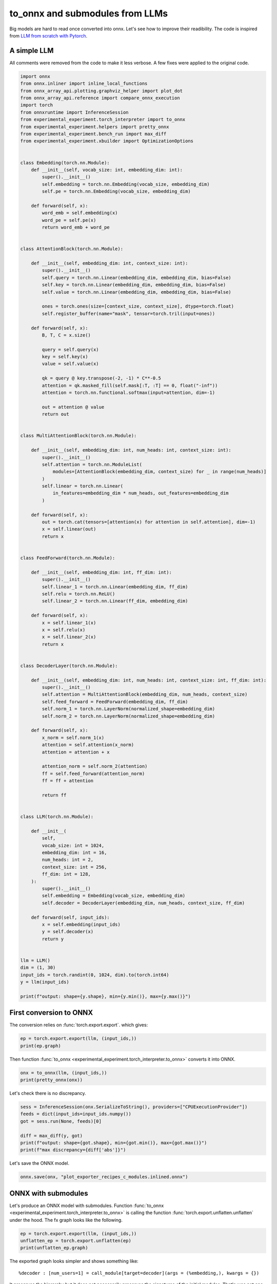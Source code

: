 
.. DO NOT EDIT.
.. THIS FILE WAS AUTOMATICALLY GENERATED BY SPHINX-GALLERY.
.. TO MAKE CHANGES, EDIT THE SOURCE PYTHON FILE:
.. "auto_recipes/plot_exporter_recipes_c_modules.py"
.. LINE NUMBERS ARE GIVEN BELOW.

.. only:: html

    .. note::
        :class: sphx-glr-download-link-note

        :ref:`Go to the end <sphx_glr_download_auto_recipes_plot_exporter_recipes_c_modules.py>`
        to download the full example code.

.. rst-class:: sphx-glr-example-title

.. _sphx_glr_auto_recipes_plot_exporter_recipes_c_modules.py:


.. _l-plot-exporter-recipes-custom-modules:

to_onnx and submodules from LLMs
================================

Big models are hard to read once converted into onnx.
Let's see how to improve their readibility.
The code is inspired from
`LLM from scratch with Pytorch
<https://medium.com/@msouza.os/llm-from-scratch-with-pytorch-9f21808c6319>`_.

A simple LLM
++++++++++++

All comments were removed from the code to make it less verbose.
A few fixes were applied to the original code.

.. GENERATED FROM PYTHON SOURCE LINES 19-150

.. code-block:: Python


    import onnx
    from onnx.inliner import inline_local_functions
    from onnx_array_api.plotting.graphviz_helper import plot_dot
    from onnx_array_api.reference import compare_onnx_execution
    import torch
    from onnxruntime import InferenceSession
    from experimental_experiment.torch_interpreter import to_onnx
    from experimental_experiment.helpers import pretty_onnx
    from experimental_experiment.bench_run import max_diff
    from experimental_experiment.xbuilder import OptimizationOptions


    class Embedding(torch.nn.Module):
        def __init__(self, vocab_size: int, embedding_dim: int):
            super().__init__()
            self.embedding = torch.nn.Embedding(vocab_size, embedding_dim)
            self.pe = torch.nn.Embedding(vocab_size, embedding_dim)

        def forward(self, x):
            word_emb = self.embedding(x)
            word_pe = self.pe(x)
            return word_emb + word_pe


    class AttentionBlock(torch.nn.Module):

        def __init__(self, embedding_dim: int, context_size: int):
            super().__init__()
            self.query = torch.nn.Linear(embedding_dim, embedding_dim, bias=False)
            self.key = torch.nn.Linear(embedding_dim, embedding_dim, bias=False)
            self.value = torch.nn.Linear(embedding_dim, embedding_dim, bias=False)

            ones = torch.ones(size=[context_size, context_size], dtype=torch.float)
            self.register_buffer(name="mask", tensor=torch.tril(input=ones))

        def forward(self, x):
            B, T, C = x.size()

            query = self.query(x)
            key = self.key(x)
            value = self.value(x)

            qk = query @ key.transpose(-2, -1) * C**-0.5
            attention = qk.masked_fill(self.mask[:T, :T] == 0, float("-inf"))
            attention = torch.nn.functional.softmax(input=attention, dim=-1)

            out = attention @ value
            return out


    class MultiAttentionBlock(torch.nn.Module):

        def __init__(self, embedding_dim: int, num_heads: int, context_size: int):
            super().__init__()
            self.attention = torch.nn.ModuleList(
                modules=[AttentionBlock(embedding_dim, context_size) for _ in range(num_heads)]
            )
            self.linear = torch.nn.Linear(
                in_features=embedding_dim * num_heads, out_features=embedding_dim
            )

        def forward(self, x):
            out = torch.cat(tensors=[attention(x) for attention in self.attention], dim=-1)
            x = self.linear(out)
            return x


    class FeedForward(torch.nn.Module):

        def __init__(self, embedding_dim: int, ff_dim: int):
            super().__init__()
            self.linear_1 = torch.nn.Linear(embedding_dim, ff_dim)
            self.relu = torch.nn.ReLU()
            self.linear_2 = torch.nn.Linear(ff_dim, embedding_dim)

        def forward(self, x):
            x = self.linear_1(x)
            x = self.relu(x)
            x = self.linear_2(x)
            return x


    class DecoderLayer(torch.nn.Module):

        def __init__(self, embedding_dim: int, num_heads: int, context_size: int, ff_dim: int):
            super().__init__()
            self.attention = MultiAttentionBlock(embedding_dim, num_heads, context_size)
            self.feed_forward = FeedForward(embedding_dim, ff_dim)
            self.norm_1 = torch.nn.LayerNorm(normalized_shape=embedding_dim)
            self.norm_2 = torch.nn.LayerNorm(normalized_shape=embedding_dim)

        def forward(self, x):
            x_norm = self.norm_1(x)
            attention = self.attention(x_norm)
            attention = attention + x

            attention_norm = self.norm_2(attention)
            ff = self.feed_forward(attention_norm)
            ff = ff + attention

            return ff


    class LLM(torch.nn.Module):

        def __init__(
            self,
            vocab_size: int = 1024,
            embedding_dim: int = 16,
            num_heads: int = 2,
            context_size: int = 256,
            ff_dim: int = 128,
        ):
            super().__init__()
            self.embedding = Embedding(vocab_size, embedding_dim)
            self.decoder = DecoderLayer(embedding_dim, num_heads, context_size, ff_dim)

        def forward(self, input_ids):
            x = self.embedding(input_ids)
            y = self.decoder(x)
            return y


    llm = LLM()
    dim = (1, 30)
    input_ids = torch.randint(0, 1024, dim).to(torch.int64)
    y = llm(input_ids)

    print(f"output: shape={y.shape}, min={y.min()}, max={y.max()}")





.. rst-class:: sphx-glr-script-out

 .. code-block:: none

    output: shape=torch.Size([1, 30, 16]), min=-4.594061851501465, max=3.5275754928588867




.. GENERATED FROM PYTHON SOURCE LINES 151-156

First conversion to ONNX
++++++++++++++++++++++++

The conversion relies on :func:`torch.export.export`.
which gives:

.. GENERATED FROM PYTHON SOURCE LINES 156-160

.. code-block:: Python


    ep = torch.export.export(llm, (input_ids,))
    print(ep.graph)





.. rst-class:: sphx-glr-script-out

 .. code-block:: none

    graph():
        %p_embedding_embedding_weight : [num_users=1] = placeholder[target=p_embedding_embedding_weight]
        %p_embedding_pe_weight : [num_users=1] = placeholder[target=p_embedding_pe_weight]
        %p_decoder_norm_1_weight : [num_users=1] = placeholder[target=p_decoder_norm_1_weight]
        %p_decoder_norm_1_bias : [num_users=1] = placeholder[target=p_decoder_norm_1_bias]
        %p_decoder_attention_attention_0_query_weight : [num_users=1] = placeholder[target=p_decoder_attention_attention_0_query_weight]
        %p_decoder_attention_attention_0_key_weight : [num_users=1] = placeholder[target=p_decoder_attention_attention_0_key_weight]
        %p_decoder_attention_attention_0_value_weight : [num_users=1] = placeholder[target=p_decoder_attention_attention_0_value_weight]
        %p_decoder_attention_attention_1_query_weight : [num_users=1] = placeholder[target=p_decoder_attention_attention_1_query_weight]
        %p_decoder_attention_attention_1_key_weight : [num_users=1] = placeholder[target=p_decoder_attention_attention_1_key_weight]
        %p_decoder_attention_attention_1_value_weight : [num_users=1] = placeholder[target=p_decoder_attention_attention_1_value_weight]
        %p_decoder_attention_linear_weight : [num_users=1] = placeholder[target=p_decoder_attention_linear_weight]
        %p_decoder_attention_linear_bias : [num_users=1] = placeholder[target=p_decoder_attention_linear_bias]
        %p_decoder_norm_2_weight : [num_users=1] = placeholder[target=p_decoder_norm_2_weight]
        %p_decoder_norm_2_bias : [num_users=1] = placeholder[target=p_decoder_norm_2_bias]
        %p_decoder_feed_forward_linear_1_weight : [num_users=1] = placeholder[target=p_decoder_feed_forward_linear_1_weight]
        %p_decoder_feed_forward_linear_1_bias : [num_users=1] = placeholder[target=p_decoder_feed_forward_linear_1_bias]
        %p_decoder_feed_forward_linear_2_weight : [num_users=1] = placeholder[target=p_decoder_feed_forward_linear_2_weight]
        %p_decoder_feed_forward_linear_2_bias : [num_users=1] = placeholder[target=p_decoder_feed_forward_linear_2_bias]
        %b_decoder_attention_attention_0_mask : [num_users=1] = placeholder[target=b_decoder_attention_attention_0_mask]
        %b_decoder_attention_attention_1_mask : [num_users=1] = placeholder[target=b_decoder_attention_attention_1_mask]
        %input_ids : [num_users=2] = placeholder[target=input_ids]
        %embedding : [num_users=1] = call_function[target=torch.ops.aten.embedding.default](args = (%p_embedding_embedding_weight, %input_ids), kwargs = {})
        %embedding_1 : [num_users=1] = call_function[target=torch.ops.aten.embedding.default](args = (%p_embedding_pe_weight, %input_ids), kwargs = {})
        %add : [num_users=2] = call_function[target=torch.ops.aten.add.Tensor](args = (%embedding, %embedding_1), kwargs = {})
        %layer_norm : [num_users=6] = call_function[target=torch.ops.aten.layer_norm.default](args = (%add, [16], %p_decoder_norm_1_weight, %p_decoder_norm_1_bias), kwargs = {})
        %linear : [num_users=1] = call_function[target=torch.ops.aten.linear.default](args = (%layer_norm, %p_decoder_attention_attention_0_query_weight), kwargs = {})
        %linear_1 : [num_users=1] = call_function[target=torch.ops.aten.linear.default](args = (%layer_norm, %p_decoder_attention_attention_0_key_weight), kwargs = {})
        %linear_2 : [num_users=1] = call_function[target=torch.ops.aten.linear.default](args = (%layer_norm, %p_decoder_attention_attention_0_value_weight), kwargs = {})
        %transpose : [num_users=1] = call_function[target=torch.ops.aten.transpose.int](args = (%linear_1, -2, -1), kwargs = {})
        %matmul : [num_users=1] = call_function[target=torch.ops.aten.matmul.default](args = (%linear, %transpose), kwargs = {})
        %mul : [num_users=1] = call_function[target=torch.ops.aten.mul.Tensor](args = (%matmul, 0.25), kwargs = {})
        %slice_1 : [num_users=1] = call_function[target=torch.ops.aten.slice.Tensor](args = (%b_decoder_attention_attention_0_mask, 0, 0, 30), kwargs = {})
        %slice_2 : [num_users=1] = call_function[target=torch.ops.aten.slice.Tensor](args = (%slice_1, 1, 0, 30), kwargs = {})
        %eq : [num_users=1] = call_function[target=torch.ops.aten.eq.Scalar](args = (%slice_2, 0), kwargs = {})
        %masked_fill : [num_users=1] = call_function[target=torch.ops.aten.masked_fill.Scalar](args = (%mul, %eq, -inf), kwargs = {})
        %softmax : [num_users=1] = call_function[target=torch.ops.aten.softmax.int](args = (%masked_fill, -1), kwargs = {})
        %matmul_1 : [num_users=1] = call_function[target=torch.ops.aten.matmul.default](args = (%softmax, %linear_2), kwargs = {})
        %linear_3 : [num_users=1] = call_function[target=torch.ops.aten.linear.default](args = (%layer_norm, %p_decoder_attention_attention_1_query_weight), kwargs = {})
        %linear_4 : [num_users=1] = call_function[target=torch.ops.aten.linear.default](args = (%layer_norm, %p_decoder_attention_attention_1_key_weight), kwargs = {})
        %linear_5 : [num_users=1] = call_function[target=torch.ops.aten.linear.default](args = (%layer_norm, %p_decoder_attention_attention_1_value_weight), kwargs = {})
        %transpose_1 : [num_users=1] = call_function[target=torch.ops.aten.transpose.int](args = (%linear_4, -2, -1), kwargs = {})
        %matmul_2 : [num_users=1] = call_function[target=torch.ops.aten.matmul.default](args = (%linear_3, %transpose_1), kwargs = {})
        %mul_1 : [num_users=1] = call_function[target=torch.ops.aten.mul.Tensor](args = (%matmul_2, 0.25), kwargs = {})
        %slice_3 : [num_users=1] = call_function[target=torch.ops.aten.slice.Tensor](args = (%b_decoder_attention_attention_1_mask, 0, 0, 30), kwargs = {})
        %slice_4 : [num_users=1] = call_function[target=torch.ops.aten.slice.Tensor](args = (%slice_3, 1, 0, 30), kwargs = {})
        %eq_1 : [num_users=1] = call_function[target=torch.ops.aten.eq.Scalar](args = (%slice_4, 0), kwargs = {})
        %masked_fill_1 : [num_users=1] = call_function[target=torch.ops.aten.masked_fill.Scalar](args = (%mul_1, %eq_1, -inf), kwargs = {})
        %softmax_1 : [num_users=1] = call_function[target=torch.ops.aten.softmax.int](args = (%masked_fill_1, -1), kwargs = {})
        %matmul_3 : [num_users=1] = call_function[target=torch.ops.aten.matmul.default](args = (%softmax_1, %linear_5), kwargs = {})
        %cat : [num_users=1] = call_function[target=torch.ops.aten.cat.default](args = ([%matmul_1, %matmul_3], -1), kwargs = {})
        %linear_6 : [num_users=1] = call_function[target=torch.ops.aten.linear.default](args = (%cat, %p_decoder_attention_linear_weight, %p_decoder_attention_linear_bias), kwargs = {})
        %add_1 : [num_users=2] = call_function[target=torch.ops.aten.add.Tensor](args = (%linear_6, %add), kwargs = {})
        %layer_norm_1 : [num_users=1] = call_function[target=torch.ops.aten.layer_norm.default](args = (%add_1, [16], %p_decoder_norm_2_weight, %p_decoder_norm_2_bias), kwargs = {})
        %linear_7 : [num_users=1] = call_function[target=torch.ops.aten.linear.default](args = (%layer_norm_1, %p_decoder_feed_forward_linear_1_weight, %p_decoder_feed_forward_linear_1_bias), kwargs = {})
        %relu : [num_users=1] = call_function[target=torch.ops.aten.relu.default](args = (%linear_7,), kwargs = {})
        %linear_8 : [num_users=1] = call_function[target=torch.ops.aten.linear.default](args = (%relu, %p_decoder_feed_forward_linear_2_weight, %p_decoder_feed_forward_linear_2_bias), kwargs = {})
        %add_2 : [num_users=1] = call_function[target=torch.ops.aten.add.Tensor](args = (%linear_8, %add_1), kwargs = {})
        return (add_2,)




.. GENERATED FROM PYTHON SOURCE LINES 161-163

Then function :func:`to_onnx <experimental_experiment.torch_interpreter.to_onnx>`
converts it into ONNX.

.. GENERATED FROM PYTHON SOURCE LINES 163-167

.. code-block:: Python


    onx = to_onnx(llm, (input_ids,))
    print(pretty_onnx(onx))





.. rst-class:: sphx-glr-script-out

 .. code-block:: none

    opset: domain='' version=18
    doc_string: large_model=False, inline=False, external_threshold=102...
    input: name='input_ids' type=dtype('int64') shape=[1, 30]
    init: name='b_decoder_attention_attention_0_mask' type=float32 shape=(256, 256)-- DynamoInterpret.placeholder.0
    init: name='b_decoder_attention_attention_1_mask' type=float32 shape=(256, 256)-- DynamoInterpret.placeholder.0
    init: name='init1_s_' type=float32 shape=() -- array([0.25], dtype=float32)-- shape_type_compute._cast_inputs.1(mul_Tensor)##shape_type_compute._cast_inputs.1(mul_Tensor)
    init: name='init7_s1_1' type=int64 shape=(1,) -- array([1])           -- Opset.make_node.1/Shape##Opset.make_node.1/Shape##Opset.make_node.1/Shape##Opset.make_node.1/Shape##Opset.make_node.1/Shape##Opset.make_node.1/Shape
    init: name='init7_s1_0' type=int64 shape=(1,) -- array([0])           -- Opset.make_node.1/Shape##Opset.make_node.1/Shape##Opset.make_node.1/Shape##Opset.make_node.1/Shape##Opset.make_node.1/Shape##Opset.make_node.1/Shape
    init: name='init7_s1_30' type=int64 shape=(1,) -- array([30])         -- Opset.make_node.1/Shape##Opset.make_node.1/Shape##Opset.make_node.1/Shape##Opset.make_node.1/Shape
    init: name='init1_s_2' type=float32 shape=() -- array([0.], dtype=float32)-- shape_type_compute._cast_inputs.0##shape_type_compute._cast_inputs.0
    init: name='init1_s1_3' type=float32 shape=(1,) -- array([-inf], dtype=float32)-- Opset.make_node.1/Small##Opset.make_node.1/Small
    init: name='init1_s16_' type=float32 shape=(16,)                      -- LayerNormalizationPattern.apply.scale##LayerNormalizationPattern.apply.scale
    init: name='init1_s16_2' type=float32 shape=(16,)                     -- LayerNormalizationPattern.apply.bias##LayerNormalizationPattern.apply.bias
    init: name='init7_s2_-1_32' type=int64 shape=(2,) -- array([-1, 32])  -- MatMulAddPattern.new_shape.1
    init: name='init7_s3_1_30_-1' type=int64 shape=(3,) -- array([ 1, 30, -1])-- MatMulAddPattern.new_shape.2##MatMulAddPattern.new_shape.2##MatMulAddPattern.new_shape.2
    init: name='init7_s2_-1_16' type=int64 shape=(2,) -- array([-1, 16])  -- MatMulAddPattern.new_shape.1
    init: name='init7_s2_-1_128' type=int64 shape=(2,) -- array([ -1, 128])-- MatMulAddPattern.new_shape.1
    init: name='embedding.embedding.weight' type=float32 shape=(1024, 16) -- DynamoInterpret.placeholder.1/P(embedding.embedding.weight)
    init: name='embedding.pe.weight' type=float32 shape=(1024, 16)        -- DynamoInterpret.placeholder.1/P(embedding.pe.weight)
    init: name='decoder.attention.attention.0.query.weight' type=float32 shape=(16, 16)-- DynamoInterpret.placeholder.1/P(decoder.attention.attention.0.query.weight)
    init: name='decoder.attention.attention.0.key.weight' type=float32 shape=(16, 16)-- DynamoInterpret.placeholder.1/P(decoder.attention.attention.0.key.weight)
    init: name='decoder.attention.attention.0.value.weight' type=float32 shape=(16, 16)-- DynamoInterpret.placeholder.1/P(decoder.attention.attention.0.value.weight)
    init: name='decoder.attention.attention.1.query.weight' type=float32 shape=(16, 16)-- DynamoInterpret.placeholder.1/P(decoder.attention.attention.1.query.weight)
    init: name='decoder.attention.attention.1.key.weight' type=float32 shape=(16, 16)-- DynamoInterpret.placeholder.1/P(decoder.attention.attention.1.key.weight)
    init: name='decoder.attention.attention.1.value.weight' type=float32 shape=(16, 16)-- DynamoInterpret.placeholder.1/P(decoder.attention.attention.1.value.weight)
    init: name='decoder.attention.linear.weight' type=float32 shape=(16, 32)-- DynamoInterpret.placeholder.1/P(decoder.attention.linear.weight)
    init: name='decoder.attention.linear.bias' type=float32 shape=(16,)   -- DynamoInterpret.placeholder.1/P(decoder.attention.linear.bias)
    init: name='decoder.feed_forward.linear_1.weight' type=float32 shape=(128, 16)-- DynamoInterpret.placeholder.1/P(decoder.feed_forward.linear_1.weight)
    init: name='decoder.feed_forward.linear_1.bias' type=float32 shape=(128,)-- DynamoInterpret.placeholder.1/P(decoder.feed_forward.linear_1.bias)
    init: name='decoder.feed_forward.linear_2.weight' type=float32 shape=(16, 128)-- DynamoInterpret.placeholder.1/P(decoder.feed_forward.linear_2.weight)
    init: name='decoder.feed_forward.linear_2.bias' type=float32 shape=(16,)-- DynamoInterpret.placeholder.1/P(decoder.feed_forward.linear_2.bias)
    Concat(init7_s1_0, init7_s1_1, axis=0) -> SliceSlicePattern_init7_s1_1_axis
    Gather(embedding.embedding.weight, input_ids) -> embedding
    Gather(embedding.pe.weight, input_ids) -> embedding_1
      Add(embedding, embedding_1) -> add
        LayerNormalization(add, init1_s16_, init1_s16_2, axis=-1, epsilon=0.00, stash_type=1) -> _onx_div0
    Transpose(decoder.attention.attention.0.query.weight, perm=[1,0]) -> _onx_transpose0
      MatMul(_onx_div0, _onx_transpose0) -> linear
    Transpose(decoder.attention.attention.0.key.weight, perm=[1,0]) -> _onx_transpose02
      MatMul(_onx_div0, _onx_transpose02) -> linear_1
        Transpose(linear_1, perm=[0,2,1]) -> transpose
        MatMul(linear, transpose) -> matmul
    Transpose(decoder.attention.attention.0.value.weight, perm=[1,0]) -> _onx_transpose03
      MatMul(_onx_div0, _onx_transpose03) -> linear_2
    Reshape(init1_s_, init7_s1_1) -> _onx_reshape0
      Mul(matmul, _onx_reshape0) -> _onx_mul02
    Concat(init7_s1_0, init7_s1_0, axis=0) -> SliceSlicePattern_init7_s1_0_start
    Concat(init7_s1_30, init7_s1_30, axis=0) -> SliceSlicePattern_init7_s1_30_end
      Slice(b_decoder_attention_attention_0_mask, SliceSlicePattern_init7_s1_0_start, SliceSlicePattern_init7_s1_30_end, SliceSlicePattern_init7_s1_1_axis) -> slice_2
    Reshape(init1_s_2, init7_s1_1) -> _onx_reshape02
      Equal(slice_2, _onx_reshape02) -> eq
        Where(eq, init1_s1_3, _onx_mul02) -> masked_fill
          Softmax(masked_fill, axis=-1) -> softmax
        MatMul(softmax, linear_2) -> matmul_1
    Transpose(decoder.attention.attention.1.query.weight, perm=[1,0]) -> _onx_transpose04
      MatMul(_onx_div0, _onx_transpose04) -> linear_3
    Transpose(decoder.attention.attention.1.key.weight, perm=[1,0]) -> _onx_transpose05
      MatMul(_onx_div0, _onx_transpose05) -> linear_4
        Transpose(linear_4, perm=[0,2,1]) -> transpose_1
        MatMul(linear_3, transpose_1) -> matmul_2
    Transpose(decoder.attention.attention.1.value.weight, perm=[1,0]) -> _onx_transpose06
      MatMul(_onx_div0, _onx_transpose06) -> linear_5
    Reshape(init1_s_, init7_s1_1) -> _onx_reshape03
      Mul(matmul_2, _onx_reshape03) -> _onx_mul03
    Concat(init7_s1_0, init7_s1_0, axis=0) -> SliceSlicePattern_init7_s1_0_start2
    Concat(init7_s1_30, init7_s1_30, axis=0) -> SliceSlicePattern_init7_s1_30_end2
    Concat(init7_s1_0, init7_s1_1, axis=0) -> SliceSlicePattern_init7_s1_1_axis2
      Slice(b_decoder_attention_attention_1_mask, SliceSlicePattern_init7_s1_0_start2, SliceSlicePattern_init7_s1_30_end2, SliceSlicePattern_init7_s1_1_axis2) -> slice_4
    Reshape(init1_s_2, init7_s1_1) -> _onx_reshape04
      Equal(slice_4, _onx_reshape04) -> eq_1
        Where(eq_1, init1_s1_3, _onx_mul03) -> masked_fill_1
          Softmax(masked_fill_1, axis=-1) -> softmax_1
        MatMul(softmax_1, linear_5) -> matmul_3
          Concat(matmul_1, matmul_3, axis=-1) -> cat
            Reshape(cat, init7_s2_-1_32) -> MatMulAddPattern--cat
              Gemm(MatMulAddPattern--cat, decoder.attention.linear.weight, decoder.attention.linear.bias, transB=1) -> MatMulAddPattern--cat2
                Reshape(MatMulAddPattern--cat2, init7_s3_1_30_-1) -> linear_6
        Add(linear_6, add) -> add_1
          LayerNormalization(add_1, init1_s16_, init1_s16_2, axis=-1, epsilon=0.00, stash_type=1) -> _onx_div02
            Reshape(_onx_div02, init7_s2_-1_16) -> MatMulAddPattern--_onx_div02
              Gemm(MatMulAddPattern--_onx_div02, decoder.feed_forward.linear_1.weight, decoder.feed_forward.linear_1.bias, transB=1) -> MatMulAddPattern--_onx_div022
                Reshape(MatMulAddPattern--_onx_div022, init7_s3_1_30_-1) -> linear_7
                  Relu(linear_7) -> relu
                    Reshape(relu, init7_s2_-1_128) -> MatMulAddPattern--relu
                      Gemm(MatMulAddPattern--relu, decoder.feed_forward.linear_2.weight, decoder.feed_forward.linear_2.bias, transB=1) -> MatMulAddPattern--relu2
                        Reshape(MatMulAddPattern--relu2, init7_s3_1_30_-1) -> linear_8
          Add(linear_8, add_1) -> output_0
    output: name='output_0' type=dtype('float32') shape=[1, 30, 16]




.. GENERATED FROM PYTHON SOURCE LINES 168-169

Let's check there is no discrepancy.

.. GENERATED FROM PYTHON SOURCE LINES 169-178

.. code-block:: Python


    sess = InferenceSession(onx.SerializeToString(), providers=["CPUExecutionProvider"])
    feeds = dict(input_ids=input_ids.numpy())
    got = sess.run(None, feeds)[0]

    diff = max_diff(y, got)
    print(f"output: shape={got.shape}, min={got.min()}, max={got.max()}")
    print(f"max discrepancy={diff['abs']}")





.. rst-class:: sphx-glr-script-out

 .. code-block:: none

    output: shape=(1, 30, 16), min=-4.594061851501465, max=3.5275754928588867
    max discrepancy=4.76837158203125e-07




.. GENERATED FROM PYTHON SOURCE LINES 179-180

Let's save the ONNX model.

.. GENERATED FROM PYTHON SOURCE LINES 180-183

.. code-block:: Python


    onnx.save(onx, "plot_exporter_recipes_c_modules.inlined.onnx")








.. GENERATED FROM PYTHON SOURCE LINES 184-191

ONNX with submodules
++++++++++++++++++++

Let's produce an ONNX model with submodules.
Function :func:`to_onnx <experimental_experiment.torch_interpreter.to_onnx>`
is calling the function :func:`torch.export.unflatten.unflatten`
under the hood. The fx graph looks like the following.

.. GENERATED FROM PYTHON SOURCE LINES 191-196

.. code-block:: Python


    ep = torch.export.export(llm, (input_ids,))
    unflatten_ep = torch.export.unflatten(ep)
    print(unflatten_ep.graph)





.. rst-class:: sphx-glr-script-out

 .. code-block:: none

    graph():
        %input_ids : [num_users=1] = placeholder[target=input_ids]
        %embedding : [num_users=1] = call_module[target=embedding](args = (%input_ids,), kwargs = {})
        %decoder : [num_users=1] = call_module[target=decoder](args = (%embedding,), kwargs = {})
        return (decoder,)




.. GENERATED FROM PYTHON SOURCE LINES 197-210

The exported graph looks simpler and shows something like::

  %decoder : [num_users=1] = call_module[target=decoder](args = (%embedding,), kwargs = {})

It preserves the hierarchy but it does not necessarily preserves the signatures
of the initial modules. That's was not one of our goals.
The tricky part is module called (*embedding*) is not an instance ``Embedding``
but an instance of `InterpreterModule
<https://github.com/pytorch/pytorch/blob/main/torch/export/unflatten.py#L116>`_
and contains the fx nodes contributing to the submodule and coming from the
previous graph.

Now the ONNX graph.

.. GENERATED FROM PYTHON SOURCE LINES 210-214

.. code-block:: Python


    onx_module = to_onnx(llm, (input_ids,), export_modules_as_functions=True)
    print(pretty_onnx(onx_module))





.. rst-class:: sphx-glr-script-out

 .. code-block:: none

    opset: domain='' version=18
    opset: domain='aten_local_function' version=1
    doc_string: large_model=False, inline=False, external_threshold=102...
    input: name='input_ids' type=dtype('int64') shape=[1, 30]
    init: name='embedding.embedding.weight' type=float32 shape=(1024, 16) -- GraphBuilder.make_local_function/from(embedding.embedding.weight)
    init: name='embedding.pe.weight' type=float32 shape=(1024, 16)        -- GraphBuilder.make_local_function/from(embedding.pe.weight)
    init: name='mask' type=float32 shape=(256, 256)                       -- GraphBuilder.make_local_function/from(mask)
    init: name='decoder.attention.attention.0.query.weight' type=float32 shape=(16, 16)-- GraphBuilder.make_local_function/from(decoder.attention.attention.0.query.weight)
    init: name='decoder.attention.attention.0.key.weight' type=float32 shape=(16, 16)-- GraphBuilder.make_local_function/from(decoder.attention.attention.0.key.weight)
    init: name='decoder.attention.attention.0.value.weight' type=float32 shape=(16, 16)-- GraphBuilder.make_local_function/from(decoder.attention.attention.0.value.weight)
    init: name='mask2' type=float32 shape=(256, 256)                      -- GraphBuilder.make_local_function/from(mask2)
    init: name='decoder.attention.attention.1.query.weight' type=float32 shape=(16, 16)-- GraphBuilder.make_local_function/from(decoder.attention.attention.1.query.weight)
    init: name='decoder.attention.attention.1.key.weight' type=float32 shape=(16, 16)-- GraphBuilder.make_local_function/from(decoder.attention.attention.1.key.weight)
    init: name='decoder.attention.attention.1.value.weight' type=float32 shape=(16, 16)-- GraphBuilder.make_local_function/from(decoder.attention.attention.1.value.weight)
    init: name='decoder.attention.linear.weight' type=float32 shape=(16, 32)-- GraphBuilder.make_local_function/from(decoder.attention.linear.weight)
    init: name='decoder.feed_forward.linear_1.weight' type=float32 shape=(128, 16)-- GraphBuilder.make_local_function/from(decoder.feed_forward.linear_1.weight)
    init: name='decoder.feed_forward.linear_1.bias' type=float32 shape=(128,)-- GraphBuilder.make_local_function/from(decoder.feed_forward.linear_1.bias)
    init: name='decoder.feed_forward.linear_2.weight' type=float32 shape=(16, 128)-- GraphBuilder.make_local_function/from(decoder.feed_forward.linear_2.weight)
    __main__.Embedding[aten_local_function](input_ids, embedding.pe.weight, embedding.embedding.weight) -> embedding
      __main__.DecoderLayer[aten_local_function](embedding, mask2, mask, decoder.feed_forward.linear_2.weight, decoder.feed_forward.linear_1.weight, decoder.attention.linear.weight, decoder.attention.attention.1.value.weight, decoder.attention.attention.1.query.weight, decoder.attention.attention.1.key.weight, decoder.attention.attention.0.value.weight, decoder.attention.attention.0.query.weight, decoder.attention.attention.0.key.weight, decoder.feed_forward.linear_1.bias) -> output_0
    output: name='output_0' type=dtype('float32') shape=[1, 30, 16]
    ----- function name=Embedding domain=aten_local_function
    ----- doc_string: function_options=FunctionOptions(export_as_function=Tru...
    opset: domain='' version=18
    input: 'input_ids'
    input: 'weight'
    Gather(weight, input_ids) -> output
    output: name='output' type=? shape=?
    ----- function name=__main__.Embedding domain=aten_local_function
    ----- doc_string: function_options=FunctionOptions(export_as_function=Tru...
    opset: domain='' version=18
    opset: domain='aten_local_function' version=1
    input: 'input_ids'
    input: 'embedding.pe.weight'
    input: 'embedding.embedding.weight'
    Embedding[aten_local_function](input_ids, embedding.embedding.weight) -> embedding
    Embedding[aten_local_function](input_ids, embedding.pe.weight) -> pe
      Add(embedding, pe) -> output
    output: name='output' type=? shape=?
    ----- function name=LayerNorm domain=aten_local_function
    ----- doc_string: function_options=FunctionOptions(export_as_function=Tru...
    opset: domain='' version=18
    opset: domain='aten_local_function' version=1
    input: 'add'
    Constant(value=[1.0, 1.0,...) -> init1_s16_
    Constant(value=[0.0, 0.0,...) -> init1_s16_2
      LayerNormalization(add, init1_s16_, init1_s16_2, axis=-1, epsilon=0.00, stash_type=1) -> output
    output: name='output' type=? shape=?
    ----- function name=Linear domain=aten_local_function
    ----- doc_string: function_options=FunctionOptions(export_as_function=Tru...
    opset: domain='' version=18
    opset: domain='aten_local_function' version=1
    input: 'layer_norm'
    input: 'weight'
    Transpose(weight, perm=[1,0]) -> _onx_transpose0
      MatMul(layer_norm, _onx_transpose0) -> output
    output: name='output' type=? shape=?
    ----- function name=__main__.AttentionBlock domain=aten_local_function
    ----- doc_string: function_options=FunctionOptions(export_as_function=Tru...
    opset: domain='' version=18
    opset: domain='aten_local_function' version=1
    input: 'layer_norm'
    input: 'mask'
    input: 'decoder.attention.attention.0.value.weight'
    input: 'decoder.attention.attention.0.query.weight'
    input: 'decoder.attention.attention.0.key.weight'
    Constant(value=0.25) -> init1_s_
    Constant(value=[1]) -> init7_s1_1
      Reshape(init1_s_, init7_s1_1) -> _onx_reshape0
    Constant(value=[0]) -> init7_s1_0
      Concat(init7_s1_0, init7_s1_0, axis=0) -> SliceSlicePattern_init7_s1_0_start
    Constant(value=[30]) -> init7_s1_30
      Concat(init7_s1_30, init7_s1_30, axis=0) -> SliceSlicePattern_init7_s1_30_end
    Constant(value=0.0) -> init1_s_2
      Reshape(init1_s_2, init7_s1_1) -> _onx_reshape02
    Constant(value=[-inf]) -> init1_s1_
    Linear[aten_local_function](layer_norm, decoder.attention.attention.0.query.weight) -> query
    Linear[aten_local_function](layer_norm, decoder.attention.attention.0.key.weight) -> key
      Transpose(key, perm=[0,2,1]) -> transpose
      MatMul(query, transpose) -> matmul
        Mul(matmul, _onx_reshape0) -> _onx_mul0
    Linear[aten_local_function](layer_norm, decoder.attention.attention.0.value.weight) -> value
    Concat(init7_s1_0, init7_s1_1, axis=0) -> SliceSlicePattern_init7_s1_1_axis
      Slice(mask, SliceSlicePattern_init7_s1_0_start, SliceSlicePattern_init7_s1_30_end, SliceSlicePattern_init7_s1_1_axis) -> slice_2
        Equal(slice_2, _onx_reshape02) -> eq
      Where(eq, init1_s1_, _onx_mul0) -> masked_fill
        Softmax(masked_fill, axis=-1) -> softmax
      MatMul(softmax, value) -> output
    output: name='output' type=? shape=?
    ----- function name=Linear_2 domain=aten_local_function
    ----- doc_string: function_options=FunctionOptions(export_as_function=Tru...
    opset: domain='' version=18
    opset: domain='aten_local_function' version=1
    input: 'cat'
    input: 'weight'
    Constant(value=[-0.000194...) -> bias
    Constant(value=[-1, 32]) -> init7_s2_-1_32
      Reshape(cat, init7_s2_-1_32) -> MatMulAddPattern--cat
    Constant(value=[1, 30, -1...) -> init7_s3_1_30_-1
    Constant(value=[-0.000194...) -> decoder.attention.linear.bias
    Transpose(weight, perm=[1,0]) -> _onx_transpose0
      Transpose(_onx_transpose0, perm=[1,0]) -> GemmTransposePattern--_onx_transpose0
      Gemm(MatMulAddPattern--cat, GemmTransposePattern--_onx_transpose0, bias, transB=1) -> MatMulAddPattern--cat2
      Reshape(MatMulAddPattern--cat2, init7_s3_1_30_-1) -> output
    output: name='output' type=? shape=?
    ----- function name=__main__.MultiAttentionBlock domain=aten_local_function
    ----- doc_string: function_options=FunctionOptions(export_as_function=Tru...
    opset: domain='' version=18
    opset: domain='aten_local_function' version=1
    input: 'layer_norm'
    input: 'mask2'
    input: 'mask'
    input: 'decoder.attention.linear.weight'
    input: 'decoder.attention.attention.1.value.weight'
    input: 'decoder.attention.attention.1.query.weight'
    input: 'decoder.attention.attention.1.key.weight'
    input: 'decoder.attention.attention.0.value.weight'
    input: 'decoder.attention.attention.0.query.weight'
    input: 'decoder.attention.attention.0.key.weight'
    __main__.AttentionBlock[aten_local_function](layer_norm, mask, decoder.attention.attention.0.value.weight, decoder.attention.attention.0.query.weight, decoder.attention.attention.0.key.weight) -> attention_0
    __main__.AttentionBlock[aten_local_function](layer_norm, mask2, decoder.attention.attention.1.value.weight, decoder.attention.attention.1.query.weight, decoder.attention.attention.1.key.weight) -> attention_1
      Concat(attention_0, attention_1, axis=-1) -> cat
        Linear_2[aten_local_function](cat, decoder.attention.linear.weight) -> output
    output: name='output' type=? shape=?
    ----- function name=Linear_3 domain=aten_local_function
    ----- doc_string: function_options=FunctionOptions(export_as_function=Tru...
    opset: domain='' version=18
    opset: domain='aten_local_function' version=1
    input: 'layer_norm_1'
    input: 'weight'
    input: 'bias'
    Constant(value=[-1, 16]) -> init7_s2_-1_16
      Reshape(layer_norm_1, init7_s2_-1_16) -> MatMulAddPattern--layer_norm_1
    Constant(value=[1, 30, -1...) -> init7_s3_1_30_-1
    Transpose(weight, perm=[1,0]) -> _onx_transpose0
      Transpose(_onx_transpose0, perm=[1,0]) -> GemmTransposePattern--_onx_transpose0
        Gemm(MatMulAddPattern--layer_norm_1, GemmTransposePattern--_onx_transpose0, bias, transB=1) -> MatMulAddPattern--layer_norm_12
      Reshape(MatMulAddPattern--layer_norm_12, init7_s3_1_30_-1) -> output
    output: name='output' type=? shape=?
    ----- function name=ReLU domain=aten_local_function
    ----- doc_string: function_options=FunctionOptions(export_as_function=Tru...
    opset: domain='' version=18
    opset: domain='aten_local_function' version=1
    input: 'linear_7'
    Relu(linear_7) -> output
    output: name='output' type=? shape=?
    ----- function name=Linear_2_2 domain=aten_local_function
    ----- doc_string: function_options=FunctionOptions(export_as_function=Tru...
    opset: domain='' version=18
    opset: domain='aten_local_function' version=1
    input: 'relu'
    input: 'weight'
    Constant(value=[0.0834174...) -> bias
    Constant(value=[-1, 128]) -> init7_s2_-1_128
      Reshape(relu, init7_s2_-1_128) -> MatMulAddPattern--relu
    Constant(value=[1, 30, -1...) -> init7_s3_1_30_-1
    Constant(value=[0.0834174...) -> decoder.feed_forward.linear_2.bias
    Transpose(weight, perm=[1,0]) -> _onx_transpose0
      Transpose(_onx_transpose0, perm=[1,0]) -> GemmTransposePattern--_onx_transpose0
      Gemm(MatMulAddPattern--relu, GemmTransposePattern--_onx_transpose0, bias, transB=1) -> MatMulAddPattern--relu2
      Reshape(MatMulAddPattern--relu2, init7_s3_1_30_-1) -> output
    output: name='output' type=? shape=?
    ----- function name=__main__.FeedForward domain=aten_local_function
    ----- doc_string: function_options=FunctionOptions(export_as_function=Tru...
    opset: domain='' version=18
    opset: domain='aten_local_function' version=1
    input: 'layer_norm_1'
    input: 'decoder.feed_forward.linear_2.weight'
    input: 'decoder.feed_forward.linear_1.weight'
    input: 'decoder.feed_forward.linear_1.bias'
    Linear_3[aten_local_function](layer_norm_1, decoder.feed_forward.linear_1.weight, decoder.feed_forward.linear_1.bias) -> linear_1
      ReLU[aten_local_function](linear_1) -> relu
        Linear_2_2[aten_local_function](relu, decoder.feed_forward.linear_2.weight) -> output
    output: name='output' type=? shape=?
    ----- function name=__main__.DecoderLayer domain=aten_local_function
    ----- doc_string: function_options=FunctionOptions(export_as_function=Tru...
    opset: domain='' version=18
    opset: domain='aten_local_function' version=1
    input: 'add'
    input: 'mask2'
    input: 'mask'
    input: 'decoder.feed_forward.linear_2.weight'
    input: 'decoder.feed_forward.linear_1.weight'
    input: 'decoder.attention.linear.weight'
    input: 'decoder.attention.attention.1.value.weight'
    input: 'decoder.attention.attention.1.query.weight'
    input: 'decoder.attention.attention.1.key.weight'
    input: 'decoder.attention.attention.0.value.weight'
    input: 'decoder.attention.attention.0.query.weight'
    input: 'decoder.attention.attention.0.key.weight'
    input: 'decoder.feed_forward.linear_1.bias'
    LayerNorm[aten_local_function](add) -> norm_1
      __main__.MultiAttentionBlock[aten_local_function](norm_1, mask2, mask, decoder.attention.linear.weight, decoder.attention.attention.1.value.weight, decoder.attention.attention.1.query.weight, decoder.attention.attention.1.key.weight, decoder.attention.attention.0.value.weight, decoder.attention.attention.0.query.weight, decoder.attention.attention.0.key.weight) -> attention
        Add(attention, add) -> add_1
          LayerNorm[aten_local_function](add_1) -> norm_2
            __main__.FeedForward[aten_local_function](norm_2, decoder.feed_forward.linear_2.weight, decoder.feed_forward.linear_1.weight, decoder.feed_forward.linear_1.bias) -> feed_forward
          Add(feed_forward, add_1) -> output
    output: name='output' type=? shape=?




.. GENERATED FROM PYTHON SOURCE LINES 215-216

We check again there is no new discrepancies.

.. GENERATED FROM PYTHON SOURCE LINES 216-225

.. code-block:: Python


    sess = InferenceSession(onx_module.SerializeToString(), providers=["CPUExecutionProvider"])
    feeds = dict(input_ids=input_ids.numpy())
    got = sess.run(None, feeds)[0]

    diff = max_diff(y, got)
    print(f"output: shape={got.shape}, min={got.min()}, max={got.max()}")
    print(f"max discrepancy={diff['abs']}")





.. rst-class:: sphx-glr-script-out

 .. code-block:: none

    output: shape=(1, 30, 16), min=-4.594061851501465, max=3.5275754928588867
    max discrepancy=4.76837158203125e-07




.. GENERATED FROM PYTHON SOURCE LINES 226-227

Let's save the ONNX model.

.. GENERATED FROM PYTHON SOURCE LINES 227-230

.. code-block:: Python


    onnx.save(onx_module, "plot_exporter_recipes_c_modules.module.onnx")








.. GENERATED FROM PYTHON SOURCE LINES 231-232

And visually.

.. GENERATED FROM PYTHON SOURCE LINES 232-235

.. code-block:: Python


    plot_dot(onx_module)




.. image-sg:: /auto_recipes/images/sphx_glr_plot_exporter_recipes_c_modules_001.png
   :alt: plot exporter recipes c modules
   :srcset: /auto_recipes/images/sphx_glr_plot_exporter_recipes_c_modules_001.png
   :class: sphx-glr-single-img


.. rst-class:: sphx-glr-script-out

 .. code-block:: none


    <Axes: >



.. GENERATED FROM PYTHON SOURCE LINES 236-240

Inlining
++++++++

The ONNX graph can still be inline after this.

.. GENERATED FROM PYTHON SOURCE LINES 240-244

.. code-block:: Python


    onx_inlined = inline_local_functions(onx_module)
    print(pretty_onnx(onx_inlined))





.. rst-class:: sphx-glr-script-out

 .. code-block:: none

    opset: domain='' version=18
    opset: domain='aten_local_function' version=1
    doc_string: large_model=False, inline=False, external_threshold=102...
    input: name='input_ids' type=dtype('int64') shape=[1, 30]
    init: name='embedding.embedding.weight' type=float32 shape=(1024, 16) -- GraphBuilder.make_local_function/from(embedding.embedding.weight)
    init: name='embedding.pe.weight' type=float32 shape=(1024, 16)        -- GraphBuilder.make_local_function/from(embedding.pe.weight)
    init: name='mask' type=float32 shape=(256, 256)                       -- GraphBuilder.make_local_function/from(mask)
    init: name='decoder.attention.attention.0.query.weight' type=float32 shape=(16, 16)-- GraphBuilder.make_local_function/from(decoder.attention.attention.0.query.weight)
    init: name='decoder.attention.attention.0.key.weight' type=float32 shape=(16, 16)-- GraphBuilder.make_local_function/from(decoder.attention.attention.0.key.weight)
    init: name='decoder.attention.attention.0.value.weight' type=float32 shape=(16, 16)-- GraphBuilder.make_local_function/from(decoder.attention.attention.0.value.weight)
    init: name='mask2' type=float32 shape=(256, 256)                      -- GraphBuilder.make_local_function/from(mask2)
    init: name='decoder.attention.attention.1.query.weight' type=float32 shape=(16, 16)-- GraphBuilder.make_local_function/from(decoder.attention.attention.1.query.weight)
    init: name='decoder.attention.attention.1.key.weight' type=float32 shape=(16, 16)-- GraphBuilder.make_local_function/from(decoder.attention.attention.1.key.weight)
    init: name='decoder.attention.attention.1.value.weight' type=float32 shape=(16, 16)-- GraphBuilder.make_local_function/from(decoder.attention.attention.1.value.weight)
    init: name='decoder.attention.linear.weight' type=float32 shape=(16, 32)-- GraphBuilder.make_local_function/from(decoder.attention.linear.weight)
    init: name='decoder.feed_forward.linear_1.weight' type=float32 shape=(128, 16)-- GraphBuilder.make_local_function/from(decoder.feed_forward.linear_1.weight)
    init: name='decoder.feed_forward.linear_1.bias' type=float32 shape=(128,)-- GraphBuilder.make_local_function/from(decoder.feed_forward.linear_1.bias)
    init: name='decoder.feed_forward.linear_2.weight' type=float32 shape=(16, 128)-- GraphBuilder.make_local_function/from(decoder.feed_forward.linear_2.weight)
    Constant(value=[1]) -> init7_s1_1__11
    Gather(embedding.embedding.weight, input_ids) -> embedding__1
    Gather(embedding.pe.weight, input_ids) -> pe__1
      Add(embedding__1, pe__1) -> embedding
    Constant(value=[1.0, 1.0,...) -> init1_s16___5
    Constant(value=[0.0, 0.0,...) -> init1_s16_2__5
      LayerNormalization(embedding, init1_s16___5, init1_s16_2__5, axis=-1, epsilon=0.00, stash_type=1) -> norm_1__4
    Constant(value=0.25) -> init1_s___7
    Constant(value=[1]) -> init7_s1_1__7
      Reshape(init1_s___7, init7_s1_1__7) -> _onx_reshape0__7
    Constant(value=[0]) -> init7_s1_0__7
      Concat(init7_s1_0__7, init7_s1_0__7, axis=0) -> SliceSlicePattern_init7_s1_0_start__7
    Constant(value=[30]) -> init7_s1_30__7
      Concat(init7_s1_30__7, init7_s1_30__7, axis=0) -> SliceSlicePattern_init7_s1_30_end__7
    Constant(value=0.0) -> init1_s_2__7
      Reshape(init1_s_2__7, init7_s1_1__7) -> _onx_reshape02__7
    Constant(value=[-inf]) -> init1_s1___7
    Transpose(decoder.attention.attention.0.query.weight, perm=[1,0]) -> _onx_transpose0__8
      MatMul(norm_1__4, _onx_transpose0__8) -> query__7
    Transpose(decoder.attention.attention.0.key.weight, perm=[1,0]) -> _onx_transpose0__9
      MatMul(norm_1__4, _onx_transpose0__9) -> key__7
        Transpose(key__7, perm=[0,2,1]) -> transpose__7
        MatMul(query__7, transpose__7) -> matmul__7
        Mul(matmul__7, _onx_reshape0__7) -> _onx_mul0__7
    Transpose(decoder.attention.attention.0.value.weight, perm=[1,0]) -> _onx_transpose0__10
      MatMul(norm_1__4, _onx_transpose0__10) -> value__7
    Concat(init7_s1_0__7, init7_s1_1__7, axis=0) -> SliceSlicePattern_init7_s1_1_axis__7
      Slice(mask, SliceSlicePattern_init7_s1_0_start__7, SliceSlicePattern_init7_s1_30_end__7, SliceSlicePattern_init7_s1_1_axis__7) -> slice_2__7
        Equal(slice_2__7, _onx_reshape02__7) -> eq__7_1
      Where(eq__7_1, init1_s1___7, _onx_mul0__7) -> masked_fill__7
        Softmax(masked_fill__7, axis=-1) -> softmax__7
        MatMul(softmax__7, value__7) -> attention_0__6
    Constant(value=0.25) -> init1_s___11
      Reshape(init1_s___11, init7_s1_1__11) -> _onx_reshape0__11
    Constant(value=[0]) -> init7_s1_0__11
      Concat(init7_s1_0__11, init7_s1_0__11, axis=0) -> SliceSlicePattern_init7_s1_0_start__11
    Constant(value=[30]) -> init7_s1_30__11
      Concat(init7_s1_30__11, init7_s1_30__11, axis=0) -> SliceSlicePattern_init7_s1_30_end__11
    Constant(value=0.0) -> init1_s_2__11
      Reshape(init1_s_2__11, init7_s1_1__11) -> _onx_reshape02__11
    Constant(value=[-inf]) -> init1_s1___11
    Transpose(decoder.attention.attention.1.query.weight, perm=[1,0]) -> _onx_transpose0__12
      MatMul(norm_1__4, _onx_transpose0__12) -> query__11
    Transpose(decoder.attention.attention.1.key.weight, perm=[1,0]) -> _onx_transpose0__13
      MatMul(norm_1__4, _onx_transpose0__13) -> key__11
        Transpose(key__11, perm=[0,2,1]) -> transpose__11
        MatMul(query__11, transpose__11) -> matmul__11
        Mul(matmul__11, _onx_reshape0__11) -> _onx_mul0__11
    Transpose(decoder.attention.attention.1.value.weight, perm=[1,0]) -> _onx_transpose0__14
      MatMul(norm_1__4, _onx_transpose0__14) -> value__11
    Concat(init7_s1_0__11, init7_s1_1__11, axis=0) -> SliceSlicePattern_init7_s1_1_axis__11
      Slice(mask2, SliceSlicePattern_init7_s1_0_start__11, SliceSlicePattern_init7_s1_30_end__11, SliceSlicePattern_init7_s1_1_axis__11) -> slice_2__11
        Equal(slice_2__11, _onx_reshape02__11) -> eq__11_2
      Where(eq__11_2, init1_s1___11, _onx_mul0__11) -> masked_fill__11
        Softmax(masked_fill__11, axis=-1) -> softmax__11
        MatMul(softmax__11, value__11) -> attention_1__6
          Concat(attention_0__6, attention_1__6, axis=-1) -> cat__6_0
    Constant(value=[-0.000194...) -> bias__15
    Constant(value=[-1, 32]) -> init7_s2_-1_32__15
      Reshape(cat__6_0, init7_s2_-1_32__15) -> MatMulAddPattern--cat__15
    Constant(value=[1, 30, -1...) -> init7_s3_1_30_-1__15
    Constant(value=[-0.000194...) -> decoder.attention.linear.bias__15
    Transpose(decoder.attention.linear.weight, perm=[1,0]) -> _onx_transpose0__15
      Transpose(_onx_transpose0__15, perm=[1,0]) -> GemmTransposePattern--_onx_transpose0__15
      Gemm(MatMulAddPattern--cat__15, GemmTransposePattern--_onx_transpose0__15, bias__15, transB=1) -> MatMulAddPattern--cat2__15
      Reshape(MatMulAddPattern--cat2__15, init7_s3_1_30_-1__15) -> attention__4
        Add(attention__4, embedding) -> add_1__4
    Constant(value=[1.0, 1.0,...) -> init1_s16___16
    Constant(value=[0.0, 0.0,...) -> init1_s16_2__16
      LayerNormalization(add_1__4, init1_s16___16, init1_s16_2__16, axis=-1, epsilon=0.00, stash_type=1) -> norm_2__4
    Constant(value=[-1, 16]) -> init7_s2_-1_16__18
      Reshape(norm_2__4, init7_s2_-1_16__18) -> MatMulAddPattern--layer_norm_1__18
    Constant(value=[1, 30, -1...) -> init7_s3_1_30_-1__18
    Transpose(decoder.feed_forward.linear_1.weight, perm=[1,0]) -> _onx_transpose0__18
      Transpose(_onx_transpose0__18, perm=[1,0]) -> GemmTransposePattern--_onx_transpose0__18
        Gemm(MatMulAddPattern--layer_norm_1__18, GemmTransposePattern--_onx_transpose0__18, decoder.feed_forward.linear_1.bias, transB=1) -> MatMulAddPattern--layer_norm_12__18
      Reshape(MatMulAddPattern--layer_norm_12__18, init7_s3_1_30_-1__18) -> linear_1__17
        Relu(linear_1__17) -> relu__17
    Constant(value=[0.0834174...) -> bias__20
    Constant(value=[-1, 128]) -> init7_s2_-1_128__20
      Reshape(relu__17, init7_s2_-1_128__20) -> MatMulAddPattern--relu__20
    Constant(value=[1, 30, -1...) -> init7_s3_1_30_-1__20
    Constant(value=[0.0834174...) -> decoder.feed_forward.linear_2.bias__20
    Transpose(decoder.feed_forward.linear_2.weight, perm=[1,0]) -> _onx_transpose0__20
      Transpose(_onx_transpose0__20, perm=[1,0]) -> GemmTransposePattern--_onx_transpose0__20
      Gemm(MatMulAddPattern--relu__20, GemmTransposePattern--_onx_transpose0__20, bias__20, transB=1) -> MatMulAddPattern--relu2__20
      Reshape(MatMulAddPattern--relu2__20, init7_s3_1_30_-1__20) -> feed_forward__4
        Add(feed_forward__4, add_1__4) -> output_0
    output: name='output_0' type=dtype('float32') shape=[1, 30, 16]




.. GENERATED FROM PYTHON SOURCE LINES 245-252

Optimizations
+++++++++++++

The ONNX graph produced by the exporter without any optimization is very verbose
and less efficient. That's why some optimizations are made to the model by default.
It is also possible to introduce kernels implemented in :epkg:`onnxruntime`.
Let's how it goes.

.. GENERATED FROM PYTHON SOURCE LINES 252-262

.. code-block:: Python


    onx_optimized = to_onnx(
        llm,
        (input_ids,),
        options=OptimizationOptions(
            patterns="default+onnxruntime", constant_folding=True, verbose=2
        ),
    )
    print(pretty_onnx(onx_optimized))





.. rst-class:: sphx-glr-script-out

 .. code-block:: none

    [GraphBuilder.optimize] start with 73 nodes
    [GraphBuilder.optimize] #patterns=56
    [GraphBuilder.remove_unused] remove_initializer 1:1/47:embedding.embedding.weight:torch.float32[torch.Size([1024, 16])]
    [GraphBuilder.remove_unused] remove_initializer 2:3/47:embedding.pe.weight:torch.float32[torch.Size([1024, 16])]
    [GraphBuilder.remove_unused] remove_initializer 3:5/47:decoder.norm_1.weight:torch.float32[torch.Size([16])]
    [GraphBuilder.remove_unused] remove_initializer 4:7/47:decoder.norm_1.bias:torch.float32[torch.Size([16])]
    [GraphBuilder.remove_unused] remove_initializer 5:9/47:decoder.attention.attention.0.query.weight:torch.float32[torch.Size([16, 16])]
    [GraphBuilder.remove_unused] remove_initializer 6:11/47:decoder.attention.attention.0.key.weight:torch.float32[torch.Size([16, 16])]
    [GraphBuilder.remove_unused] remove_initializer 7:13/47:decoder.attention.attention.0.value.weight:torch.float32[torch.Size([16, 16])]
    [GraphBuilder.remove_unused] remove_initializer 8:15/47:decoder.attention.attention.1.query.weight:torch.float32[torch.Size([16, 16])]
    [GraphBuilder.remove_unused] remove_initializer 9:17/47:decoder.attention.attention.1.key.weight:torch.float32[torch.Size([16, 16])]
    [GraphBuilder.remove_unused] remove_initializer 10:19/47:decoder.attention.attention.1.value.weight:torch.float32[torch.Size([16, 16])]
    [GraphBuilder.remove_unused] remove_initializer 11:21/47:decoder.attention.linear.weight:torch.float32[torch.Size([16, 32])]
    [GraphBuilder.remove_unused] remove_initializer 12:23/47:decoder.attention.linear.bias:torch.float32[torch.Size([16])]
    [GraphBuilder.remove_unused] remove_initializer 13:25/47:decoder.norm_2.weight:torch.float32[torch.Size([16])]
    [GraphBuilder.remove_unused] remove_initializer 14:27/47:decoder.norm_2.bias:torch.float32[torch.Size([16])]
    [GraphBuilder.remove_unused] remove_initializer 15:29/47:decoder.feed_forward.linear_1.weight:torch.float32[torch.Size([128, 16])]
    [GraphBuilder.remove_unused] remove_initializer 16:31/47:decoder.feed_forward.linear_1.bias:torch.float32[torch.Size([128])]
    [GraphBuilder.remove_unused] remove_initializer 17:33/47:decoder.feed_forward.linear_2.weight:torch.float32[torch.Size([16, 128])]
    [GraphBuilder.remove_unused] remove_initializer 18:35/47:decoder.feed_forward.linear_2.bias:torch.float32[torch.Size([16])]
    [GraphBuilder.remove_unused] remove_initializer 1:4/46:p_decoder_attention_attention_0_query_weight:torch.float32[torch.Size([16, 16])]
    [GraphBuilder.remove_unused] remove_initializer 2:5/46:p_decoder_attention_attention_0_key_weight:torch.float32[torch.Size([16, 16])]
    [GraphBuilder.remove_unused] remove_initializer 3:6/46:p_decoder_attention_attention_0_value_weight:torch.float32[torch.Size([16, 16])]
    [GraphBuilder.remove_unused] remove_initializer 4:7/46:p_decoder_attention_attention_1_query_weight:torch.float32[torch.Size([16, 16])]
    [GraphBuilder.remove_unused] remove_initializer 5:8/46:p_decoder_attention_attention_1_key_weight:torch.float32[torch.Size([16, 16])]
    [GraphBuilder.remove_unused] remove_initializer 6:9/46:p_decoder_attention_attention_1_value_weight:torch.float32[torch.Size([16, 16])]
    [GraphBuilder.remove_unused] remove_initializer 7:10/46:p_decoder_attention_linear_weight:torch.float32[torch.Size([16, 32])]
    [GraphBuilder.remove_unused] remove_initializer 8:14/46:p_decoder_feed_forward_linear_1_weight:torch.float32[torch.Size([128, 16])]
    [GraphBuilder.remove_unused] remove_initializer 9:16/46:p_decoder_feed_forward_linear_2_weight:torch.float32[torch.Size([16, 128])]
    [GraphBuilder.remove_unused] remove_initializer 10:18/46:b_decoder_attention_attention_0_mask:torch.float32[torch.Size([256, 256])]
    [GraphBuilder.remove_unused] remove_initializer 11:19/46:b_decoder_attention_attention_1_mask:torch.float32[torch.Size([256, 256])]
    [GraphBuilder.remove_unused] remove_initializer 12:23/46:init1_s_:float32[()]
    [GraphBuilder.remove_unused] remove_initializer 13:24/46:init7_s1_1:int64[(1,)]
    [GraphBuilder.remove_unused] remove_initializer 14:25/46:init7_s1_0:int64[(1,)]
    [GraphBuilder.remove_unused] remove_initializer 15:26/46:init7_s1_30:int64[(1,)]
    [GraphBuilder.remove_unused] remove_initializer 16:27/46:init1_s_2:float32[()]
    [GraphBuilder.remove_unused] remove_initializer 17:33/46:slice_1:torch.float32[torch.Size([30, 256])]
    [GraphBuilder.remove_unused] remove_initializer 18:40/46:slice_3:torch.float32[torch.Size([30, 256])]
    [GraphBuilderPatternOptimization.optimize] start with 53 nodes, 28 initializers, 56 patterns, priorities=[0, 1, 2, 3]
    [GraphBuilderPatternOptimization.optimize] use pattern   1/56 - P0 - BatchNormalizationPattern()
    [GraphBuilderPatternOptimization.optimize] use pattern   2/56 - P0 - BatchNormalizationTrainingPattern()
    [GraphBuilderPatternOptimization.optimize] use pattern   3/56 - P0 - CastPattern()
    [GraphBuilderPatternOptimization.optimize] use pattern   4/56 - P0 - ConvBiasNullPattern()
    [GraphBuilderPatternOptimization.optimize] use pattern   5/56 - P0 - ExpandPattern()
    [GraphBuilderPatternOptimization.optimize] use pattern   6/56 - P0 - GeluErfPattern()
    [GraphBuilderPatternOptimization.optimize] use pattern   7/56 - P0 - GeluOrtPattern()
    [GraphBuilderPatternOptimization.optimize] use pattern   8/56 - P0 - GeluPattern()
    [GraphBuilderPatternOptimization.optimize] use pattern   9/56 - P0 - IdentityPattern()
    [GraphBuilderPatternOptimization.optimize] use pattern  10/56 - P0 - LeakyReluPattern()
    [GraphBuilderPatternOptimization.optimize] use pattern  11/56 - P0 - ReshapePattern()
    [GraphBuilderPatternOptimization.optimize] use pattern  12/56 - P0 - ReshapeReshapePattern()
    [GraphBuilderPatternOptimization.optimize] use pattern  13/56 - P0 - SameChildrenPattern()
    [GraphBuilderPatternOptimization.optimize] use pattern  14/56 - P0 - SoftmaxCrossEntropyLossCastPattern()
    [GraphBuilderPatternOptimization.optimize] use pattern  15/56 - P0 - TransposeReshapeTransposePattern()
    [GraphBuilderPatternOptimization.optimize] use pattern  16/56 - P0 - TransposeTransposePattern()
    [GraphBuilderPatternOptimization.optimize] use pattern  17/56 - P0 - UnsqueezeUnsqueezePattern()
    [GraphBuilderPatternOptimization.optimize] use pattern  18/56 - P1 - BiasGeluPattern()
    [GraphBuilderPatternOptimization.optimize] use pattern  19/56 - P1 - BiasSoftmaxPattern()
    [GraphBuilderPatternOptimization.optimize] use pattern  20/56 - P1 - CastCastBinaryPattern()
    [GraphBuilderPatternOptimization.optimize] use pattern  21/56 - P1 - CastLayerNormalizationCastPattern()
    [GraphBuilderPatternOptimization.optimize] use pattern  22/56 - P1 - CastOpCastPattern()
    [GraphBuilderPatternOptimization.optimize] use pattern  23/56 - P1 - ClipClipPattern()
    [GraphBuilderPatternOptimization.optimize] use pattern  24/56 - P1 - ComputationCastOpCastPattern()
    [GraphBuilderPatternOptimization.optimize] use pattern  25/56 - P1 - DropoutPattern()
    [GraphBuilderPatternOptimization.optimize] use pattern  26/56 - P1 - ExpandBroadcastPattern()
    [GraphBuilderPatternOptimization.optimize] use pattern  27/56 - P1 - ExpandSwapPattern()
    [GraphBuilderPatternOptimization.optimize] use pattern  28/56 - P1 - FastGeluPattern()
    [GraphBuilderPatternOptimization.optimize] use pattern  29/56 - P1 - GemmTransposePattern()
    [GraphBuilderPatternOptimization.optimize] use pattern  30/56 - P1 - LayerNormalizationPattern()
    [GraphBuilderPatternOptimization.optimize] use pattern  31/56 - P1 - LayerNormalizationScalePattern()
    [GraphBuilderPatternOptimization.optimize] use pattern  32/56 - P1 - MatMulAddPattern()
    [GraphBuilderPatternOptimization.optimize] use pattern  33/56 - P1 - MatMulReshape2Of3Pattern()
    [GraphBuilderPatternOptimization.optimize] use pattern  34/56 - P1 - MulMulMatMulPattern()
    [GraphBuilderPatternOptimization.optimize] use pattern  35/56 - P1 - MulMulMulScalarPattern()
    [GraphBuilderPatternOptimization.optimize] use pattern  36/56 - P1 - ReduceReshapePattern()
    [GraphBuilderPatternOptimization.optimize] use pattern  37/56 - P1 - ReduceSumNormalizePattern()
    [GraphBuilderPatternOptimization.optimize] use pattern  38/56 - P1 - Reshape2Of3Pattern()
    [GraphBuilderPatternOptimization.optimize] use pattern  39/56 - P1 - ReshapeMatMulReshapePattern()
    [GraphBuilderPatternOptimization.optimize] use pattern  40/56 - P1 - ReshapeReshapeBinaryPattern()
    [GraphBuilderPatternOptimization.optimize] use pattern  41/56 - P1 - RotaryConcatPartPattern()
    [GraphBuilderPatternOptimization.optimize] use pattern  42/56 - P1 - SequenceConstructAtPattern()
    [GraphBuilderPatternOptimization.optimize] use pattern  43/56 - P1 - SimplifiedLayerNormalizationPattern()
    [GraphBuilderPatternOptimization.optimize] use pattern  44/56 - P1 - SliceSlicePattern()
    [GraphBuilderPatternOptimization.optimize] use pattern  45/56 - P1 - SlicesSplitPattern()
    [GraphBuilderPatternOptimization.optimize] use pattern  46/56 - P1 - SoftmaxGradPattern()
    [GraphBuilderPatternOptimization.optimize] use pattern  47/56 - P1 - Sub1MulPattern()
    [GraphBuilderPatternOptimization.optimize] use pattern  48/56 - P1 - SwitchOrderBinaryPattern()
    [GraphBuilderPatternOptimization.optimize] use pattern  49/56 - P1 - TransposeMatMulPattern()
    [GraphBuilderPatternOptimization.optimize] use pattern  50/56 - P1 - TransposeReshapeMatMulPattern()
    [GraphBuilderPatternOptimization.optimize] use pattern  51/56 - P1 - UnsqueezeEqualPattern()
    [GraphBuilderPatternOptimization.optimize] use pattern  52/56 - P2 - FusedConvPattern()
    [GraphBuilderPatternOptimization.optimize] use pattern  53/56 - P2 - FusedMatMulDivPattern()
    [GraphBuilderPatternOptimization.optimize] use pattern  54/56 - P2 - FusedMatMulPattern()
    [GraphBuilderPatternOptimization.optimize] use pattern  55/56 - P3 - FusedMatMulTransposePattern()
    [GraphBuilderPatternOptimization.optimize] use pattern  56/56 - P3 - FusedMatMulx2Pattern()
    [GraphBuilderPatternOptimization.optimize] iteration 0: 53 nodes, priority=0
    [GraphBuilderPatternOptimization.optimize] applies 6 matches, 2*CastPattern, 4*IdentityPattern - time=0.004 | max_time=GeluErfPattern:0.001
    [GraphBuilderPatternOptimization.optimize] iteration 1: 47 nodes, priority=0
    [GraphBuilderPatternOptimization.optimize] increase priority to 1
    [GraphBuilderPatternOptimization.optimize] iteration 2: 47 nodes, priority=1
    [GraphBuilderPatternOptimization.optimize] applies 5 matches, 2*LayerNormalizationPattern, 3*MatMulAddPattern - time=0.003 | max_time=GeluOrtPattern:0.000
    [GraphBuilderPatternOptimization.optimize] iteration 3: 38 nodes, priority=1
    [GraphBuilderPatternOptimization.optimize] applies 3 matches, 3*GemmTransposePattern - time=0.002 | max_time=GeluOrtPattern:0.000
    [GraphBuilderPatternOptimization.optimize] iteration 4: 41 nodes, priority=1
    [GraphBuilderPatternOptimization.optimize] increase priority to 2
    [GraphBuilderPatternOptimization.optimize] iteration 5: 41 nodes, priority=2
    [GraphBuilderPatternOptimization.optimize] applies 2 matches, 2*FusedMatMulPattern - time=0.002 | max_time=FusedMatMulPattern:0.000
    [GraphBuilderPatternOptimization.optimize] iteration 6: 37 nodes, priority=2
    [GraphBuilderPatternOptimization.optimize] increase priority to 3
    [GraphBuilderPatternOptimization.optimize] iteration 7: 37 nodes, priority=3
    [GraphBuilderPatternOptimization.optimize] done after 8 iterations with 37 nodes in 0.028
        STAT apply_CastPattern +2 -2 #it=1 maxmatch=1 i=2 - time=0.0001425279988325201
        STAT apply_FusedMatMulPattern +2 -6 #it=1 maxmatch=1 i=2 - time=0.0003429649987083394
        STAT apply_GemmTransposePattern +6 -3 #it=1 maxmatch=2 i=3 - time=0.0003956260006816592
        STAT apply_IdentityPattern +4 -4 #it=1 maxmatch=5 i=4 - time=0.00018938500215881504
        STAT apply_LayerNormalizationPattern +2 -14 #it=1 maxmatch=1 i=2 - time=0.0006590049997612368
        STAT apply_MatMulAddPattern +9 -6 #it=1 maxmatch=4 i=3 - time=0.0011236619975534268
        STAT build_graph_for_pattern +0 -0 #it=8 maxmatch=0 i=0 - time=0.0011886680040333886
        STAT check_pattern_00 +0 -0 #it=1 maxmatch=0 i=0 - time=8.115899981930852e-05
        STAT check_pattern_A0 +0 -0 #it=4 maxmatch=0 i=0 - time=0.0012845430028392002
        STAT check_pattern_B0 +0 -0 #it=3 maxmatch=0 i=0 - time=0.00021914500030106865
        STAT match_BatchNormalizationPattern +0 -0 #it=8 maxmatch=0 i=0 - time=0.00022454000281868502
        STAT match_BatchNormalizationTrainingPattern +0 -0 #it=8 maxmatch=0 i=0 - time=0.00019355899712536484
        STAT match_BiasGeluPattern +0 -0 #it=6 maxmatch=5 i=0 - time=0.00013348100037546828
        STAT match_BiasSoftmaxPattern +0 -0 #it=6 maxmatch=5 i=0 - time=0.0001320020055572968
        STAT match_CastCastBinaryPattern +0 -0 #it=6 maxmatch=0 i=0 - time=0.0002984749989991542
        STAT match_CastLayerNormalizationCastPattern +0 -0 #it=6 maxmatch=0 i=0 - time=0.00019296999744256027
        STAT match_CastOpCastPattern +0 -0 #it=6 maxmatch=0 i=0 - time=0.0003973200036853086
        STAT match_CastPattern +0 -0 #it=8 maxmatch=2 i=2 - time=0.00021464700330398045
        STAT match_ClipClipPattern +0 -0 #it=6 maxmatch=0 i=0 - time=0.00014216199633665383
        STAT match_ComputationCastOpCastPattern +0 -0 #it=6 maxmatch=0 i=0 - time=0.00020507100634858944
        STAT match_ConvBiasNullPattern +0 -0 #it=8 maxmatch=2 i=0 - time=0.00019036998855881393
        STAT match_DropoutPattern +0 -0 #it=6 maxmatch=0 i=0 - time=0.00012129999959142879
        STAT match_ExpandBroadcastPattern +0 -0 #it=6 maxmatch=0 i=0 - time=0.000129901003674604
        STAT match_ExpandPattern +0 -0 #it=8 maxmatch=2 i=0 - time=0.00018148099479731172
        STAT match_ExpandSwapPattern +0 -0 #it=6 maxmatch=0 i=0 - time=0.00012921599409310147
        STAT match_FastGeluPattern +0 -0 #it=6 maxmatch=5 i=0 - time=0.000139184994623065
        STAT match_FusedConvPattern +0 -0 #it=3 maxmatch=0 i=0 - time=7.123700197553262e-05
        STAT match_FusedMatMulDivPattern +0 -0 #it=3 maxmatch=2 i=0 - time=0.00012246699770912528
        STAT match_FusedMatMulPattern +0 -0 #it=3 maxmatch=2 i=2 - time=0.00031465299980482087
        STAT match_FusedMatMulTransposePattern +0 -0 #it=1 maxmatch=0 i=0 - time=3.88469998142682e-05
        STAT match_FusedMatMulx2Pattern +0 -0 #it=1 maxmatch=0 i=0 - time=4.484899909584783e-05
        STAT match_GeluErfPattern +0 -0 #it=8 maxmatch=6 i=0 - time=0.0023861970075813588
        STAT match_GeluOrtPattern +0 -0 #it=8 maxmatch=6 i=0 - time=0.0018707919953158125
        STAT match_GeluPattern +0 -0 #it=8 maxmatch=2 i=0 - time=6.6829998104367405e-06
        STAT match_GemmTransposePattern +0 -0 #it=6 maxmatch=5 i=3 - time=0.0002278179963468574
        STAT match_IdentityPattern +0 -0 #it=8 maxmatch=6 i=4 - time=0.0011160270005348139
        STAT match_LayerNormalizationPattern +0 -0 #it=6 maxmatch=2 i=2 - time=0.00023182100267149508
        STAT match_LayerNormalizationScalePattern +0 -0 #it=6 maxmatch=2 i=0 - time=0.00015233199883368798
        STAT match_LeakyReluPattern +0 -0 #it=8 maxmatch=6 i=0 - time=0.0017044459928001743
        STAT match_MatMulAddPattern +0 -0 #it=6 maxmatch=5 i=3 - time=0.0004712290028692223
        STAT match_MatMulReshape2Of3Pattern +0 -0 #it=6 maxmatch=5 i=0 - time=0.00042312999721616507
        STAT match_MulMulMatMulPattern +0 -0 #it=6 maxmatch=5 i=0 - time=0.0002696229930734262
        STAT match_MulMulMulScalarPattern +0 -0 #it=6 maxmatch=2 i=0 - time=0.00016931300342548639
        STAT match_ReduceReshapePattern +0 -0 #it=6 maxmatch=2 i=0 - time=0.0001793629962776322
        STAT match_ReduceSumNormalizePattern +0 -0 #it=6 maxmatch=2 i=0 - time=0.00013300600767252035
        STAT match_Reshape2Of3Pattern +0 -0 #it=6 maxmatch=2 i=0 - time=0.00031361199216917157
        STAT match_ReshapeMatMulReshapePattern +0 -0 #it=6 maxmatch=2 i=0 - time=0.00024392900013481267
        STAT match_ReshapePattern +0 -0 #it=8 maxmatch=6 i=0 - time=0.000351755996234715
        STAT match_ReshapeReshapeBinaryPattern +0 -0 #it=6 maxmatch=2 i=0 - time=0.00020848399799433537
        STAT match_ReshapeReshapePattern +0 -0 #it=8 maxmatch=6 i=0 - time=0.00032167300014407374
        STAT match_RotaryConcatPartPattern +0 -0 #it=6 maxmatch=5 i=0 - time=0.00018706899936660193
        STAT match_SameChildrenPattern +0 -0 #it=8 maxmatch=6 i=0 - time=0.0005810069997096434
        STAT match_SequenceConstructAtPattern +0 -0 #it=6 maxmatch=5 i=0 - time=0.00014426599955186248
        STAT match_SimplifiedLayerNormalizationPattern +0 -0 #it=6 maxmatch=5 i=0 - time=0.0002465359939378686
        STAT match_SliceSlicePattern +0 -0 #it=6 maxmatch=5 i=0 - time=0.0001536410054541193
        STAT match_SlicesSplitPattern +0 -0 #it=6 maxmatch=5 i=0 - time=0.0001440760061086621
        STAT match_SoftmaxCrossEntropyLossCastPattern +0 -0 #it=8 maxmatch=6 i=0 - time=0.0024706820004212204
        STAT match_SoftmaxGradPattern +0 -0 #it=6 maxmatch=5 i=0 - time=0.00013627799853566103
        STAT match_Sub1MulPattern +0 -0 #it=6 maxmatch=5 i=0 - time=0.00028909899992868304
        STAT match_SwitchOrderBinaryPattern +0 -0 #it=6 maxmatch=5 i=0 - time=0.00038031100484658964
        STAT match_TransposeMatMulPattern +0 -0 #it=6 maxmatch=5 i=0 - time=0.00039761299558449537
        STAT match_TransposeReshapeMatMulPattern +0 -0 #it=6 maxmatch=5 i=0 - time=0.00029042000096524134
        STAT match_TransposeReshapeTransposePattern +0 -0 #it=8 maxmatch=6 i=0 - time=0.00023253300241776742
        STAT match_TransposeTransposePattern +0 -0 #it=8 maxmatch=6 i=0 - time=0.00023068600057740696
        STAT match_UnsqueezeEqualPattern +0 -0 #it=6 maxmatch=5 i=0 - time=0.00020888699509669095
        STAT match_UnsqueezeUnsqueezePattern +0 -0 #it=8 maxmatch=6 i=0 - time=0.0001819320059439633
        STAT remove_identity_nodes +9 -15 #it=3 maxmatch=0 i=0 - time=0.00046952000047895126
    --MODEL: 37 nodes, 1 inputs, 1 outputs, 34 initializers--
         INPUT:   1 x 7t
        OUTPUT:   1 x 1t
          INIT:  29 x 1t
          INIT:   5 x 7t
          NODE:   3 x Add
          NODE:   1 x Concat
          NODE:   2 x Equal
          NODE:   2 x Gather
          NODE:   3 x Gemm
          NODE:   2 x LayerNormalization
          NODE:   8 x MatMul
          NODE:   1 x Relu
          NODE:   6 x Reshape
          NODE:   2 x Softmax
          NODE:   3 x Transpose
          NODE:   2 x Where
          NODE:   2 x com.microsoft.FusedMatMul
    --MODEL: 37 nodes, 1 inputs, 1 outputs, 34 initializers--DETAILED--
         INPUT:   1 x 7t[1x30]
        OUTPUT:   1 x 1t[1x30x16]
          INIT:   2 x 1t[1024x16]
          INIT:   1 x 1t[128]
          INIT:   1 x 1t[128x16]
          INIT:   8 x 1t[16]
          INIT:   1 x 1t[16x128]
          INIT:   6 x 1t[16x16]
          INIT:   7 x 1t[1]
          INIT:   2 x 1t[30x30]
          INIT:   1 x 1t[32x16]
          INIT:   1 x 7t[1]
          INIT:   3 x 7t[2]
          INIT:   1 x 7t[3]
          NODE:   3 x Add -SIG- 1t[1x30x16], 1t[1x30x16]
          NODE:   1 x Concat -SIG- 1t[1x30x16], 1t[1x30x16]
          NODE:   2 x Equal -SIG- 1t[30x30], 1t[1]
          NODE:   2 x Gather -SIG- 1t[1024x16], 7t[1x30]
          NODE:   1 x Gemm -SIG- 1t[30x128], 1t[16x128], 1t[16]
          NODE:   1 x Gemm -SIG- 1t[30x16], 1t[128x16], 1t[128]
          NODE:   1 x Gemm -SIG- 1t[30x32], 1t[16x32], 1t[16]
          NODE:   2 x LayerNormalization -SIG- 1t[1x30x16], 1t[16], 1t[16]
          NODE:   6 x MatMul -SIG- 1t[1x30x16], 1t[16x16]
          NODE:   2 x MatMul -SIG- 1t[1x30x30], 1t[1x30x16]
          NODE:   1 x Relu -SIG- 1t[1x30x128]
          NODE:   1 x Reshape -SIG- 1t[1x30x128], 7t[2]
          NODE:   1 x Reshape -SIG- 1t[1x30x16], 7t[2]
          NODE:   1 x Reshape -SIG- 1t[1x30x32], 7t[2]
          NODE:   1 x Reshape -SIG- 1t[30x128], 7t[3]
          NODE:   2 x Reshape -SIG- 1t[30x16], 7t[3]
          NODE:   2 x Softmax -SIG- 1t[1x30x30]
          NODE:   1 x Transpose -SIG- 1t[128x16]-perm=1;0
          NODE:   1 x Transpose -SIG- 1t[16x128]-perm=1;0
          NODE:   1 x Transpose -SIG- 1t[32x16]-perm=1;0
          NODE:   2 x Where -SIG- 9t[30x30], 1t[1], 1t[1x30x30]
          NODE:   2 x com.microsoft.FusedMatMul -SIG- 1t[1x30x16], 1t[1x30x16]
    [GraphBuilder.remove_unused] remove_initializer 1:2/34:p_decoder_norm_1_weight:torch.float32[torch.Size([16])]
    [GraphBuilder.remove_unused] remove_initializer 2:3/34:p_decoder_norm_1_bias:torch.float32[torch.Size([16])]
    [GraphBuilder.remove_unused] remove_initializer 3:5/34:p_decoder_norm_2_weight:torch.float32[torch.Size([16])]
    [GraphBuilder.remove_unused] remove_initializer 4:6/34:p_decoder_norm_2_bias:torch.float32[torch.Size([16])]
    [GraphBuilder.remove_unused] remove_initializer 5:9/34:init7_s1_-1:int64[(1,)]
    [GraphBuilder.remove_unused] remove_initializer 6:10/34:init1_s1_:float32[(1,)]
    [GraphBuilder.remove_unused] remove_initializer 7:11/34:init1_s1_2:float32[(1,)]
    [GraphBuilder.remove_unused] remove_initializer 8:16/34:_onx_reshape0:float32[(1,)]
    [GraphBuilder.remove_unused] remove_initializer 9:22/34:_onx_reshape03:float32[(1,)]
    [GraphBuilder.remove_unused] remove_initializer 1:16/28:_onx_transpose07:torch.float32[torch.Size([32, 16])]
    [GraphBuilder.remove_unused] remove_initializer 2:17/28:_onx_transpose08:torch.float32[torch.Size([16, 128])]
    [GraphBuilder.remove_unused] remove_initializer 3:18/28:_onx_transpose09:torch.float32[torch.Size([128, 16])]
    [GraphBuilder.optimize] done with 34 nodes in 0.035
    opset: domain='' version=18
    opset: domain='com.microsoft' version=1
    doc_string: large_model=False, inline=False, external_threshold=102...
    input: name='input_ids' type=dtype('int64') shape=[1, 30]
    init: name='init1_s1_3' type=float32 shape=(1,) -- array([-inf], dtype=float32)-- Opset.make_node.1/Small##Opset.make_node.1/Small
    init: name='_onx_transpose0' type=float32 shape=(16, 16)              -- GraphBuilder.constant_folding.from/fold(p_decoder_attention_attention_0_query_weight)##p_decoder_attention_attention_0_query_weight/DynamoInterpret.placeholder.1/P(decoder.attention.attention.0.query.weight)
    init: name='_onx_transpose02' type=float32 shape=(16, 16)             -- GraphBuilder.constant_folding.from/fold(p_decoder_attention_attention_0_key_weight)##p_decoder_attention_attention_0_key_weight/DynamoInterpret.placeholder.1/P(decoder.attention.attention.0.key.weight)
    init: name='_onx_transpose03' type=float32 shape=(16, 16)             -- GraphBuilder.constant_folding.from/fold(p_decoder_attention_attention_0_value_weight)##p_decoder_attention_attention_0_value_weight/DynamoInterpret.placeholder.1/P(decoder.attention.attention.0.value.weight)
    init: name='slice_2' type=float32 shape=(30, 30)                      -- GraphBuilder.constant_folding.from/fold(init7_s1_0,init7_s1_1,init7_s1_30,slice_1)##slice_1/GraphBuilder.constant_folding.from/fold(b_decoder_attention_attention_0_mask,init7_s1_0,init7_s1_30)##b_decoder_attention_attention_0_mask/DynamoInterpret.placeholder.0##init7_s1_0/Opset.make_node.1/Shape##Opset.make_node.1/Shape##Opset.make_node.1/Shape##Opset.make_node.1/Shape##Opset.make_node.1/Shape##Opset.make_node.1/Shape##init7_s1_30/Opset.make_node.1/Shape##Opset.make_node.1/Shape##Opset.make_node.1/Shape##Opset.make_node.1/Shape##init7_s1_0/Opset.make_node.1/Shape##Opset.make_node.1/Shape##Opset.make_node.1/Shape##Opset.make_node.1/Shape##Opset.make_node.1/Shape##Opset.make_node.1/Shape##init7_s1_30/Opset.make_node.1/Shape##Opset.make_node.1/Shape##Opset.make_node.1/Shape##Opset.make_node.1/Shape##init7_s1_1/Opset.make_node.1/Shape##Opset.make_node.1/Shape##Opset.make_node.1/Shape##Opset.make_node.1/Shape##Opset.make_node.1/Shape##Opset.make_node.1/Shape
    init: name='_onx_reshape02' type=float32 shape=(1,) -- array([0.], dtype=float32)-- GraphBuilder.constant_folding.from/fold(init1_s_2,init7_s1_1)##init1_s_2/shape_type_compute._cast_inputs.0##shape_type_compute._cast_inputs.0##init7_s1_1/Opset.make_node.1/Shape##Opset.make_node.1/Shape##Opset.make_node.1/Shape##Opset.make_node.1/Shape##Opset.make_node.1/Shape##Opset.make_node.1/Shape
    init: name='_onx_transpose04' type=float32 shape=(16, 16)             -- GraphBuilder.constant_folding.from/fold(p_decoder_attention_attention_1_query_weight)##p_decoder_attention_attention_1_query_weight/DynamoInterpret.placeholder.1/P(decoder.attention.attention.1.query.weight)
    init: name='_onx_transpose05' type=float32 shape=(16, 16)             -- GraphBuilder.constant_folding.from/fold(p_decoder_attention_attention_1_key_weight)##p_decoder_attention_attention_1_key_weight/DynamoInterpret.placeholder.1/P(decoder.attention.attention.1.key.weight)
    init: name='_onx_transpose06' type=float32 shape=(16, 16)             -- GraphBuilder.constant_folding.from/fold(p_decoder_attention_attention_1_value_weight)##p_decoder_attention_attention_1_value_weight/DynamoInterpret.placeholder.1/P(decoder.attention.attention.1.value.weight)
    init: name='slice_4' type=float32 shape=(30, 30)                      -- GraphBuilder.constant_folding.from/fold(init7_s1_0,init7_s1_1,init7_s1_30,slice_3)##slice_3/GraphBuilder.constant_folding.from/fold(b_decoder_attention_attention_1_mask,init7_s1_0,init7_s1_30)##b_decoder_attention_attention_1_mask/DynamoInterpret.placeholder.0##init7_s1_0/Opset.make_node.1/Shape##Opset.make_node.1/Shape##Opset.make_node.1/Shape##Opset.make_node.1/Shape##Opset.make_node.1/Shape##Opset.make_node.1/Shape##init7_s1_30/Opset.make_node.1/Shape##Opset.make_node.1/Shape##Opset.make_node.1/Shape##Opset.make_node.1/Shape##init7_s1_0/Opset.make_node.1/Shape##Opset.make_node.1/Shape##Opset.make_node.1/Shape##Opset.make_node.1/Shape##Opset.make_node.1/Shape##Opset.make_node.1/Shape##init7_s1_30/Opset.make_node.1/Shape##Opset.make_node.1/Shape##Opset.make_node.1/Shape##Opset.make_node.1/Shape##init7_s1_1/Opset.make_node.1/Shape##Opset.make_node.1/Shape##Opset.make_node.1/Shape##Opset.make_node.1/Shape##Opset.make_node.1/Shape##Opset.make_node.1/Shape
    init: name='_onx_reshape04' type=float32 shape=(1,) -- array([0.], dtype=float32)-- GraphBuilder.constant_folding.from/fold(init1_s_2,init7_s1_1)##init1_s_2/shape_type_compute._cast_inputs.0##shape_type_compute._cast_inputs.0##init7_s1_1/Opset.make_node.1/Shape##Opset.make_node.1/Shape##Opset.make_node.1/Shape##Opset.make_node.1/Shape##Opset.make_node.1/Shape##Opset.make_node.1/Shape
    init: name='init1_s16_' type=float32 shape=(16,)                      -- LayerNormalizationPattern.apply.scale##LayerNormalizationPattern.apply.scale
    init: name='init1_s16_2' type=float32 shape=(16,)                     -- LayerNormalizationPattern.apply.bias##LayerNormalizationPattern.apply.bias
    init: name='init7_s2_-1_32' type=int64 shape=(2,) -- array([-1, 32])  -- MatMulAddPattern.new_shape.1
    init: name='init7_s3_1_30_-1' type=int64 shape=(3,) -- array([ 1, 30, -1])-- MatMulAddPattern.new_shape.2##MatMulAddPattern.new_shape.2##MatMulAddPattern.new_shape.2
    init: name='init7_s2_-1_16' type=int64 shape=(2,) -- array([-1, 16])  -- MatMulAddPattern.new_shape.1
    init: name='init7_s2_-1_128' type=int64 shape=(2,) -- array([ -1, 128])-- MatMulAddPattern.new_shape.1
    init: name='GemmTransposePattern--_onx_transpose07' type=float32 shape=(16, 32)-- GraphBuilder.constant_folding.from/fold(_onx_transpose07)##_onx_transpose07/GraphBuilder.constant_folding.from/fold(p_decoder_attention_linear_weight)##p_decoder_attention_linear_weight/DynamoInterpret.placeholder.1/P(decoder.attention.linear.weight)
    init: name='GemmTransposePattern--_onx_transpose08' type=float32 shape=(128, 16)-- GraphBuilder.constant_folding.from/fold(_onx_transpose08)##_onx_transpose08/GraphBuilder.constant_folding.from/fold(p_decoder_feed_forward_linear_1_weight)##p_decoder_feed_forward_linear_1_weight/DynamoInterpret.placeholder.1/P(decoder.feed_forward.linear_1.weight)
    init: name='GemmTransposePattern--_onx_transpose09' type=float32 shape=(16, 128)-- GraphBuilder.constant_folding.from/fold(_onx_transpose09)##_onx_transpose09/GraphBuilder.constant_folding.from/fold(p_decoder_feed_forward_linear_2_weight)##p_decoder_feed_forward_linear_2_weight/DynamoInterpret.placeholder.1/P(decoder.feed_forward.linear_2.weight)
    init: name='embedding.embedding.weight' type=float32 shape=(1024, 16) -- DynamoInterpret.placeholder.1/P(embedding.embedding.weight)
    init: name='embedding.pe.weight' type=float32 shape=(1024, 16)        -- DynamoInterpret.placeholder.1/P(embedding.pe.weight)
    init: name='decoder.attention.linear.bias' type=float32 shape=(16,)   -- DynamoInterpret.placeholder.1/P(decoder.attention.linear.bias)
    init: name='decoder.feed_forward.linear_1.bias' type=float32 shape=(128,)-- DynamoInterpret.placeholder.1/P(decoder.feed_forward.linear_1.bias)
    init: name='decoder.feed_forward.linear_2.bias' type=float32 shape=(16,)-- DynamoInterpret.placeholder.1/P(decoder.feed_forward.linear_2.bias)
    Equal(slice_2, _onx_reshape02) -> eq
    Gather(embedding.embedding.weight, input_ids) -> embedding
    Gather(embedding.pe.weight, input_ids) -> embedding_1
      Add(embedding, embedding_1) -> add
        LayerNormalization(add, init1_s16_, init1_s16_2, axis=-1, epsilon=0.00, stash_type=1) -> _onx_div0
          MatMul(_onx_div0, _onx_transpose0) -> linear
    MatMul(_onx_div0, _onx_transpose02) -> linear_1
      FusedMatMul[com.microsoft](linear, linear_1, alpha=0.25, transA=0, transB=1, transBatchA=0, transBatchB=0) -> _onx_mul02
      Where(eq, init1_s1_3, _onx_mul02) -> masked_fill
        Softmax(masked_fill, axis=-1) -> softmax
    MatMul(_onx_div0, _onx_transpose03) -> linear_2
      MatMul(softmax, linear_2) -> matmul_1
    MatMul(_onx_div0, _onx_transpose04) -> linear_3
    MatMul(_onx_div0, _onx_transpose05) -> linear_4
      FusedMatMul[com.microsoft](linear_3, linear_4, alpha=0.25, transA=0, transB=1, transBatchA=0, transBatchB=0) -> _onx_mul03
    MatMul(_onx_div0, _onx_transpose06) -> linear_5
    Equal(slice_4, _onx_reshape04) -> eq_1
      Where(eq_1, init1_s1_3, _onx_mul03) -> masked_fill_1
        Softmax(masked_fill_1, axis=-1) -> softmax_1
      MatMul(softmax_1, linear_5) -> matmul_3
        Concat(matmul_1, matmul_3, axis=-1) -> cat
          Reshape(cat, init7_s2_-1_32) -> MatMulAddPattern--cat
            Gemm(MatMulAddPattern--cat, GemmTransposePattern--_onx_transpose07, decoder.attention.linear.bias, transB=1) -> MatMulAddPattern--cat2
              Reshape(MatMulAddPattern--cat2, init7_s3_1_30_-1) -> linear_6
        Add(linear_6, add) -> add_1
          LayerNormalization(add_1, init1_s16_, init1_s16_2, axis=-1, epsilon=0.00, stash_type=1) -> _onx_div02
            Reshape(_onx_div02, init7_s2_-1_16) -> MatMulAddPattern--_onx_div02
              Gemm(MatMulAddPattern--_onx_div02, GemmTransposePattern--_onx_transpose08, decoder.feed_forward.linear_1.bias, transB=1) -> MatMulAddPattern--_onx_div022
                Reshape(MatMulAddPattern--_onx_div022, init7_s3_1_30_-1) -> linear_7
                  Relu(linear_7) -> relu
                    Reshape(relu, init7_s2_-1_128) -> MatMulAddPattern--relu
                      Gemm(MatMulAddPattern--relu, GemmTransposePattern--_onx_transpose09, decoder.feed_forward.linear_2.bias, transB=1) -> MatMulAddPattern--relu2
                        Reshape(MatMulAddPattern--relu2, init7_s3_1_30_-1) -> linear_8
          Add(linear_8, add_1) -> output_0
    output: name='output_0' type=dtype('float32') shape=[1, 30, 16]




.. GENERATED FROM PYTHON SOURCE LINES 263-268

This shows a kernel ``FusedMatMul[com.microsoft]`` which implement a kernel equivalent Gemm
but working for any tensors, not only 2D.
How does it work on the model which keeps exports the moduels as local functions?
The optimizer optimizes every local function independantly.
We reduce the verbosity...

.. GENERATED FROM PYTHON SOURCE LINES 268-277

.. code-block:: Python


    onx_module_optimized = to_onnx(
        llm,
        (input_ids,),
        options=OptimizationOptions(patterns="default+onnxruntime", constant_folding=True),
        export_modules_as_functions=True,
    )
    print(pretty_onnx(onx_module_optimized))





.. rst-class:: sphx-glr-script-out

 .. code-block:: none

    opset: domain='' version=18
    opset: domain='aten_local_function' version=1
    opset: domain='com.microsoft' version=1
    doc_string: large_model=False, inline=False, external_threshold=102...
    input: name='input_ids' type=dtype('int64') shape=[1, 30]
    init: name='embedding.embedding.weight' type=float32 shape=(1024, 16) -- GraphBuilder.make_local_function/from(embedding.embedding.weight)
    init: name='embedding.pe.weight' type=float32 shape=(1024, 16)        -- GraphBuilder.make_local_function/from(embedding.pe.weight)
    init: name='_onx_transpose0' type=float32 shape=(16, 16)              -- GraphBuilder.make_local_function/from(_onx_transpose0)
    init: name='_onx_transpose02' type=float32 shape=(16, 16)             -- GraphBuilder.make_local_function/from(_onx_transpose02)
    init: name='_onx_transpose03' type=float32 shape=(16, 16)             -- GraphBuilder.make_local_function/from(_onx_transpose03)
    init: name='slice_2' type=float32 shape=(30, 30)                      -- GraphBuilder.make_local_function/from(slice_2)
    init: name='_onx_transpose04' type=float32 shape=(16, 16)             -- GraphBuilder.make_local_function/from(_onx_transpose04)
    init: name='_onx_transpose022' type=float32 shape=(16, 16)            -- GraphBuilder.make_local_function/from(_onx_transpose022)
    init: name='_onx_transpose032' type=float32 shape=(16, 16)            -- GraphBuilder.make_local_function/from(_onx_transpose032)
    init: name='slice_4' type=float32 shape=(30, 30)                      -- GraphBuilder.make_local_function/from(slice_4)
    init: name='_onx_transpose05' type=float32 shape=(32, 16)             -- GraphBuilder.make_local_function/from(_onx_transpose05)
    init: name='decoder.feed_forward.linear_1.bias' type=float32 shape=(128,)-- GraphBuilder.make_local_function/from(decoder.feed_forward.linear_1.bias)
    init: name='_onx_transpose06' type=float32 shape=(16, 128)            -- GraphBuilder.make_local_function/from(_onx_transpose06)
    init: name='_onx_transpose023' type=float32 shape=(128, 16)           -- GraphBuilder.make_local_function/from(_onx_transpose023)
    __main__.Embedding[aten_local_function](input_ids, embedding.pe.weight, embedding.embedding.weight) -> embedding
      __main__.DecoderLayer[aten_local_function](embedding, _onx_transpose06, _onx_transpose023, slice_4, slice_2, _onx_transpose05, _onx_transpose04, _onx_transpose032, _onx_transpose03, _onx_transpose022, _onx_transpose02, _onx_transpose0, decoder.feed_forward.linear_1.bias) -> output_0
    output: name='output_0' type=dtype('float32') shape=[1, 30, 16]
    ----- function name=Embedding domain=aten_local_function
    ----- doc_string: function_options=FunctionOptions(export_as_function=Tru...
    opset: domain='' version=18
    input: 'input_ids'
    input: 'weight'
    Gather(weight, input_ids) -> output
    output: name='output' type=? shape=?
    ----- function name=__main__.Embedding domain=aten_local_function
    ----- doc_string: function_options=FunctionOptions(export_as_function=Tru...
    opset: domain='' version=18
    opset: domain='aten_local_function' version=1
    input: 'input_ids'
    input: 'embedding.pe.weight'
    input: 'embedding.embedding.weight'
    Embedding[aten_local_function](input_ids, embedding.embedding.weight) -> embedding
    Embedding[aten_local_function](input_ids, embedding.pe.weight) -> pe
      Add(embedding, pe) -> output
    output: name='output' type=? shape=?
    ----- function name=LayerNorm domain=aten_local_function
    ----- doc_string: function_options=FunctionOptions(export_as_function=Tru...
    opset: domain='' version=18
    opset: domain='aten_local_function' version=1
    input: 'add'
    Constant(value=[1.0, 1.0,...) -> init1_s16_
    Constant(value=[0.0, 0.0,...) -> init1_s16_2
      LayerNormalization(add, init1_s16_, init1_s16_2, axis=-1, epsilon=0.00, stash_type=1) -> output
    output: name='output' type=? shape=?
    ----- function name=Linear domain=aten_local_function
    ----- doc_string: function_options=FunctionOptions(export_as_function=Tru...
    opset: domain='' version=18
    opset: domain='aten_local_function' version=1
    input: 'layer_norm'
    input: '_onx_transpose0'
    MatMul(layer_norm, _onx_transpose0) -> output
    output: name='output' type=? shape=?
    ----- function name=__main__.AttentionBlock domain=aten_local_function
    ----- doc_string: function_options=FunctionOptions(export_as_function=Tru...
    opset: domain='' version=18
    opset: domain='aten_local_function' version=1
    opset: domain='com.microsoft' version=1
    input: 'layer_norm'
    input: 'slice_2'
    input: '_onx_transpose03'
    input: '_onx_transpose02'
    input: '_onx_transpose0'
    Constant(value=[-inf]) -> init1_s1_
    Constant(value=[0.0]) -> _onx_reshape02
      Equal(slice_2, _onx_reshape02) -> eq
    Linear[aten_local_function](layer_norm, _onx_transpose0) -> query
    Linear[aten_local_function](layer_norm, _onx_transpose02) -> key
      FusedMatMul[com.microsoft](query, key, alpha=0.25, transA=0, transB=1, transBatchA=0, transBatchB=0) -> _onx_mul0
      Where(eq, init1_s1_, _onx_mul0) -> masked_fill
        Softmax(masked_fill, axis=-1) -> softmax
    Linear[aten_local_function](layer_norm, _onx_transpose03) -> value
      MatMul(softmax, value) -> output
    output: name='output' type=? shape=?
    ----- function name=Linear_2 domain=aten_local_function
    ----- doc_string: function_options=FunctionOptions(export_as_function=Tru...
    opset: domain='' version=18
    opset: domain='aten_local_function' version=1
    opset: domain='com.microsoft' version=1
    input: 'cat'
    input: '_onx_transpose0'
    Constant(value=[-0.000194...) -> bias
    Constant(value=[-1, 32]) -> init7_s2_-1_32
      Reshape(cat, init7_s2_-1_32) -> MatMulAddPattern--cat
      Gemm(MatMulAddPattern--cat, _onx_transpose0, bias) -> MatMulAddPattern--cat2
    Constant(value=[1, 30, -1...) -> init7_s3_1_30_-1
      Reshape(MatMulAddPattern--cat2, init7_s3_1_30_-1) -> output
    Constant(value=[-0.000194...) -> decoder.attention.linear.bias
    output: name='output' type=? shape=?
    ----- function name=__main__.MultiAttentionBlock domain=aten_local_function
    ----- doc_string: function_options=FunctionOptions(export_as_function=Tru...
    opset: domain='' version=18
    opset: domain='aten_local_function' version=1
    opset: domain='com.microsoft' version=1
    input: 'layer_norm'
    input: 'slice_4'
    input: 'slice_2'
    input: '_onx_transpose05'
    input: '_onx_transpose04'
    input: '_onx_transpose032'
    input: '_onx_transpose03'
    input: '_onx_transpose022'
    input: '_onx_transpose02'
    input: '_onx_transpose0'
    __main__.AttentionBlock[aten_local_function](layer_norm, slice_2, _onx_transpose03, _onx_transpose02, _onx_transpose0) -> attention_0
    __main__.AttentionBlock[aten_local_function](layer_norm, slice_4, _onx_transpose032, _onx_transpose022, _onx_transpose04) -> attention_1
      Concat(attention_0, attention_1, axis=-1) -> cat
        Linear_2[aten_local_function](cat, _onx_transpose05) -> output
    output: name='output' type=? shape=?
    ----- function name=Linear_3 domain=aten_local_function
    ----- doc_string: function_options=FunctionOptions(export_as_function=Tru...
    opset: domain='' version=18
    opset: domain='aten_local_function' version=1
    opset: domain='com.microsoft' version=1
    input: 'layer_norm_1'
    input: '_onx_transpose0'
    input: 'bias'
    Constant(value=[-1, 16]) -> init7_s2_-1_16
      Reshape(layer_norm_1, init7_s2_-1_16) -> MatMulAddPattern--layer_norm_1
        Gemm(MatMulAddPattern--layer_norm_1, _onx_transpose0, bias) -> MatMulAddPattern--layer_norm_12
    Constant(value=[1, 30, -1...) -> init7_s3_1_30_-1
      Reshape(MatMulAddPattern--layer_norm_12, init7_s3_1_30_-1) -> output
    output: name='output' type=? shape=?
    ----- function name=ReLU domain=aten_local_function
    ----- doc_string: function_options=FunctionOptions(export_as_function=Tru...
    opset: domain='' version=18
    opset: domain='aten_local_function' version=1
    opset: domain='com.microsoft' version=1
    input: 'linear_7'
    Relu(linear_7) -> output
    output: name='output' type=? shape=?
    ----- function name=Linear_2_2 domain=aten_local_function
    ----- doc_string: function_options=FunctionOptions(export_as_function=Tru...
    opset: domain='' version=18
    opset: domain='aten_local_function' version=1
    opset: domain='com.microsoft' version=1
    input: 'relu'
    input: '_onx_transpose0'
    Constant(value=[0.0834174...) -> bias
    Constant(value=[-1, 128]) -> init7_s2_-1_128
      Reshape(relu, init7_s2_-1_128) -> MatMulAddPattern--relu
      Gemm(MatMulAddPattern--relu, _onx_transpose0, bias) -> MatMulAddPattern--relu2
    Constant(value=[1, 30, -1...) -> init7_s3_1_30_-1
      Reshape(MatMulAddPattern--relu2, init7_s3_1_30_-1) -> output
    Constant(value=[0.0834174...) -> decoder.feed_forward.linear_2.bias
    output: name='output' type=? shape=?
    ----- function name=__main__.FeedForward domain=aten_local_function
    ----- doc_string: function_options=FunctionOptions(export_as_function=Tru...
    opset: domain='' version=18
    opset: domain='aten_local_function' version=1
    opset: domain='com.microsoft' version=1
    input: 'layer_norm_1'
    input: '_onx_transpose02'
    input: '_onx_transpose0'
    input: 'decoder.feed_forward.linear_1.bias'
    Linear_3[aten_local_function](layer_norm_1, _onx_transpose0, decoder.feed_forward.linear_1.bias) -> linear_1
      ReLU[aten_local_function](linear_1) -> relu
        Linear_2_2[aten_local_function](relu, _onx_transpose02) -> output
    output: name='output' type=? shape=?
    ----- function name=__main__.DecoderLayer domain=aten_local_function
    ----- doc_string: function_options=FunctionOptions(export_as_function=Tru...
    opset: domain='' version=18
    opset: domain='aten_local_function' version=1
    opset: domain='com.microsoft' version=1
    input: 'add'
    input: '_onx_transpose06'
    input: '_onx_transpose023'
    input: 'slice_4'
    input: 'slice_2'
    input: '_onx_transpose05'
    input: '_onx_transpose04'
    input: '_onx_transpose032'
    input: '_onx_transpose03'
    input: '_onx_transpose022'
    input: '_onx_transpose02'
    input: '_onx_transpose0'
    input: 'decoder.feed_forward.linear_1.bias'
    LayerNorm[aten_local_function](add) -> norm_1
      __main__.MultiAttentionBlock[aten_local_function](norm_1, slice_4, slice_2, _onx_transpose05, _onx_transpose04, _onx_transpose032, _onx_transpose03, _onx_transpose022, _onx_transpose02, _onx_transpose0) -> attention
        Add(attention, add) -> add_1
          LayerNorm[aten_local_function](add_1) -> norm_2
            __main__.FeedForward[aten_local_function](norm_2, _onx_transpose023, _onx_transpose06, decoder.feed_forward.linear_1.bias) -> feed_forward
          Add(feed_forward, add_1) -> output
    output: name='output' type=? shape=?




.. GENERATED FROM PYTHON SOURCE LINES 278-291

It seems to be working as well on this simple case even though the optimizers were
not tested on such models. However, keeping the submodule information might be useful
to implement optimizer for a fmaily of models sharing the same components.

Optimizations for CUDA
++++++++++++++++++++++

The optimizer may have a different behaviour knowning the model is running on CUDA.
It may use different kernels and do different optimization if needed.
That may not be the good place to do it as the runtime may choose to run one kernel on CPU,
another one on CUDA. The current optimization does not know that and
is not able to decide which provider would be more useful for some kernels.
This coudl even be decided at runtime.

.. GENERATED FROM PYTHON SOURCE LINES 291-302

.. code-block:: Python


    onx_cuda_optimized = to_onnx(
        llm,
        (input_ids,),
        options=OptimizationOptions(
            patterns="default+onnxruntime", constant_folding=True, verbose=2, processor="CUDA"
        ),
    )
    print(pretty_onnx(onx_cuda_optimized))






.. rst-class:: sphx-glr-script-out

 .. code-block:: none

    [GraphBuilder.optimize] start with 73 nodes
    [GraphBuilder.optimize] #patterns=56
    [GraphBuilder.remove_unused] remove_initializer 1:1/47:embedding.embedding.weight:torch.float32[torch.Size([1024, 16])]
    [GraphBuilder.remove_unused] remove_initializer 2:3/47:embedding.pe.weight:torch.float32[torch.Size([1024, 16])]
    [GraphBuilder.remove_unused] remove_initializer 3:5/47:decoder.norm_1.weight:torch.float32[torch.Size([16])]
    [GraphBuilder.remove_unused] remove_initializer 4:7/47:decoder.norm_1.bias:torch.float32[torch.Size([16])]
    [GraphBuilder.remove_unused] remove_initializer 5:9/47:decoder.attention.attention.0.query.weight:torch.float32[torch.Size([16, 16])]
    [GraphBuilder.remove_unused] remove_initializer 6:11/47:decoder.attention.attention.0.key.weight:torch.float32[torch.Size([16, 16])]
    [GraphBuilder.remove_unused] remove_initializer 7:13/47:decoder.attention.attention.0.value.weight:torch.float32[torch.Size([16, 16])]
    [GraphBuilder.remove_unused] remove_initializer 8:15/47:decoder.attention.attention.1.query.weight:torch.float32[torch.Size([16, 16])]
    [GraphBuilder.remove_unused] remove_initializer 9:17/47:decoder.attention.attention.1.key.weight:torch.float32[torch.Size([16, 16])]
    [GraphBuilder.remove_unused] remove_initializer 10:19/47:decoder.attention.attention.1.value.weight:torch.float32[torch.Size([16, 16])]
    [GraphBuilder.remove_unused] remove_initializer 11:21/47:decoder.attention.linear.weight:torch.float32[torch.Size([16, 32])]
    [GraphBuilder.remove_unused] remove_initializer 12:23/47:decoder.attention.linear.bias:torch.float32[torch.Size([16])]
    [GraphBuilder.remove_unused] remove_initializer 13:25/47:decoder.norm_2.weight:torch.float32[torch.Size([16])]
    [GraphBuilder.remove_unused] remove_initializer 14:27/47:decoder.norm_2.bias:torch.float32[torch.Size([16])]
    [GraphBuilder.remove_unused] remove_initializer 15:29/47:decoder.feed_forward.linear_1.weight:torch.float32[torch.Size([128, 16])]
    [GraphBuilder.remove_unused] remove_initializer 16:31/47:decoder.feed_forward.linear_1.bias:torch.float32[torch.Size([128])]
    [GraphBuilder.remove_unused] remove_initializer 17:33/47:decoder.feed_forward.linear_2.weight:torch.float32[torch.Size([16, 128])]
    [GraphBuilder.remove_unused] remove_initializer 18:35/47:decoder.feed_forward.linear_2.bias:torch.float32[torch.Size([16])]
    [GraphBuilder.remove_unused] remove_initializer 1:4/46:p_decoder_attention_attention_0_query_weight:torch.float32[torch.Size([16, 16])]
    [GraphBuilder.remove_unused] remove_initializer 2:5/46:p_decoder_attention_attention_0_key_weight:torch.float32[torch.Size([16, 16])]
    [GraphBuilder.remove_unused] remove_initializer 3:6/46:p_decoder_attention_attention_0_value_weight:torch.float32[torch.Size([16, 16])]
    [GraphBuilder.remove_unused] remove_initializer 4:7/46:p_decoder_attention_attention_1_query_weight:torch.float32[torch.Size([16, 16])]
    [GraphBuilder.remove_unused] remove_initializer 5:8/46:p_decoder_attention_attention_1_key_weight:torch.float32[torch.Size([16, 16])]
    [GraphBuilder.remove_unused] remove_initializer 6:9/46:p_decoder_attention_attention_1_value_weight:torch.float32[torch.Size([16, 16])]
    [GraphBuilder.remove_unused] remove_initializer 7:10/46:p_decoder_attention_linear_weight:torch.float32[torch.Size([16, 32])]
    [GraphBuilder.remove_unused] remove_initializer 8:14/46:p_decoder_feed_forward_linear_1_weight:torch.float32[torch.Size([128, 16])]
    [GraphBuilder.remove_unused] remove_initializer 9:16/46:p_decoder_feed_forward_linear_2_weight:torch.float32[torch.Size([16, 128])]
    [GraphBuilder.remove_unused] remove_initializer 10:18/46:b_decoder_attention_attention_0_mask:torch.float32[torch.Size([256, 256])]
    [GraphBuilder.remove_unused] remove_initializer 11:19/46:b_decoder_attention_attention_1_mask:torch.float32[torch.Size([256, 256])]
    [GraphBuilder.remove_unused] remove_initializer 12:23/46:init1_s_:float32[()]
    [GraphBuilder.remove_unused] remove_initializer 13:24/46:init7_s1_1:int64[(1,)]
    [GraphBuilder.remove_unused] remove_initializer 14:25/46:init7_s1_0:int64[(1,)]
    [GraphBuilder.remove_unused] remove_initializer 15:26/46:init7_s1_30:int64[(1,)]
    [GraphBuilder.remove_unused] remove_initializer 16:27/46:init1_s_2:float32[()]
    [GraphBuilder.remove_unused] remove_initializer 17:33/46:slice_1:torch.float32[torch.Size([30, 256])]
    [GraphBuilder.remove_unused] remove_initializer 18:40/46:slice_3:torch.float32[torch.Size([30, 256])]
    [GraphBuilderPatternOptimization.optimize] start with 53 nodes, 28 initializers, 56 patterns, priorities=[0, 1, 2, 3]
    [GraphBuilderPatternOptimization.optimize] use pattern   1/56 - P0 - BatchNormalizationPattern()
    [GraphBuilderPatternOptimization.optimize] use pattern   2/56 - P0 - BatchNormalizationTrainingPattern()
    [GraphBuilderPatternOptimization.optimize] use pattern   3/56 - P0 - CastPattern()
    [GraphBuilderPatternOptimization.optimize] use pattern   4/56 - P0 - ConvBiasNullPattern()
    [GraphBuilderPatternOptimization.optimize] use pattern   5/56 - P0 - ExpandPattern()
    [GraphBuilderPatternOptimization.optimize] use pattern   6/56 - P0 - GeluErfPattern()
    [GraphBuilderPatternOptimization.optimize] use pattern   7/56 - P0 - GeluOrtPattern()
    [GraphBuilderPatternOptimization.optimize] use pattern   8/56 - P0 - GeluPattern()
    [GraphBuilderPatternOptimization.optimize] use pattern   9/56 - P0 - IdentityPattern()
    [GraphBuilderPatternOptimization.optimize] use pattern  10/56 - P0 - LeakyReluPattern()
    [GraphBuilderPatternOptimization.optimize] use pattern  11/56 - P0 - ReshapePattern()
    [GraphBuilderPatternOptimization.optimize] use pattern  12/56 - P0 - ReshapeReshapePattern()
    [GraphBuilderPatternOptimization.optimize] use pattern  13/56 - P0 - SameChildrenPattern()
    [GraphBuilderPatternOptimization.optimize] use pattern  14/56 - P0 - SoftmaxCrossEntropyLossCastPattern()
    [GraphBuilderPatternOptimization.optimize] use pattern  15/56 - P0 - TransposeReshapeTransposePattern()
    [GraphBuilderPatternOptimization.optimize] use pattern  16/56 - P0 - TransposeTransposePattern()
    [GraphBuilderPatternOptimization.optimize] use pattern  17/56 - P0 - UnsqueezeUnsqueezePattern()
    [GraphBuilderPatternOptimization.optimize] use pattern  18/56 - P1 - BiasGeluPattern()
    [GraphBuilderPatternOptimization.optimize] use pattern  19/56 - P1 - BiasSoftmaxPattern()
    [GraphBuilderPatternOptimization.optimize] use pattern  20/56 - P1 - CastCastBinaryPattern()
    [GraphBuilderPatternOptimization.optimize] use pattern  21/56 - P1 - CastLayerNormalizationCastPattern()
    [GraphBuilderPatternOptimization.optimize] use pattern  22/56 - P1 - CastOpCastPattern()
    [GraphBuilderPatternOptimization.optimize] use pattern  23/56 - P1 - ClipClipPattern()
    [GraphBuilderPatternOptimization.optimize] use pattern  24/56 - P1 - ComputationCastOpCastPattern()
    [GraphBuilderPatternOptimization.optimize] use pattern  25/56 - P1 - DropoutPattern()
    [GraphBuilderPatternOptimization.optimize] use pattern  26/56 - P1 - ExpandBroadcastPattern()
    [GraphBuilderPatternOptimization.optimize] use pattern  27/56 - P1 - ExpandSwapPattern()
    [GraphBuilderPatternOptimization.optimize] use pattern  28/56 - P1 - FastGeluPattern()
    [GraphBuilderPatternOptimization.optimize] use pattern  29/56 - P1 - GemmTransposePattern()
    [GraphBuilderPatternOptimization.optimize] use pattern  30/56 - P1 - LayerNormalizationPattern()
    [GraphBuilderPatternOptimization.optimize] use pattern  31/56 - P1 - LayerNormalizationScalePattern()
    [GraphBuilderPatternOptimization.optimize] use pattern  32/56 - P1 - MatMulAddPattern()
    [GraphBuilderPatternOptimization.optimize] use pattern  33/56 - P1 - MatMulReshape2Of3Pattern()
    [GraphBuilderPatternOptimization.optimize] use pattern  34/56 - P1 - MulMulMatMulPattern()
    [GraphBuilderPatternOptimization.optimize] use pattern  35/56 - P1 - MulMulMulScalarPattern()
    [GraphBuilderPatternOptimization.optimize] use pattern  36/56 - P1 - ReduceReshapePattern()
    [GraphBuilderPatternOptimization.optimize] use pattern  37/56 - P1 - ReduceSumNormalizePattern()
    [GraphBuilderPatternOptimization.optimize] use pattern  38/56 - P1 - Reshape2Of3Pattern()
    [GraphBuilderPatternOptimization.optimize] use pattern  39/56 - P1 - ReshapeMatMulReshapePattern()
    [GraphBuilderPatternOptimization.optimize] use pattern  40/56 - P1 - ReshapeReshapeBinaryPattern()
    [GraphBuilderPatternOptimization.optimize] use pattern  41/56 - P1 - RotaryConcatPartPattern()
    [GraphBuilderPatternOptimization.optimize] use pattern  42/56 - P1 - SequenceConstructAtPattern()
    [GraphBuilderPatternOptimization.optimize] use pattern  43/56 - P1 - SimplifiedLayerNormalizationPattern()
    [GraphBuilderPatternOptimization.optimize] use pattern  44/56 - P1 - SliceSlicePattern()
    [GraphBuilderPatternOptimization.optimize] use pattern  45/56 - P1 - SlicesSplitPattern()
    [GraphBuilderPatternOptimization.optimize] use pattern  46/56 - P1 - SoftmaxGradPattern()
    [GraphBuilderPatternOptimization.optimize] use pattern  47/56 - P1 - Sub1MulPattern()
    [GraphBuilderPatternOptimization.optimize] use pattern  48/56 - P1 - SwitchOrderBinaryPattern()
    [GraphBuilderPatternOptimization.optimize] use pattern  49/56 - P1 - TransposeMatMulPattern()
    [GraphBuilderPatternOptimization.optimize] use pattern  50/56 - P1 - TransposeReshapeMatMulPattern()
    [GraphBuilderPatternOptimization.optimize] use pattern  51/56 - P1 - UnsqueezeEqualPattern()
    [GraphBuilderPatternOptimization.optimize] use pattern  52/56 - P2 - FusedConvPattern()
    [GraphBuilderPatternOptimization.optimize] use pattern  53/56 - P2 - FusedMatMulDivPattern()
    [GraphBuilderPatternOptimization.optimize] use pattern  54/56 - P2 - FusedMatMulPattern()
    [GraphBuilderPatternOptimization.optimize] use pattern  55/56 - P3 - FusedMatMulTransposePattern()
    [GraphBuilderPatternOptimization.optimize] use pattern  56/56 - P3 - FusedMatMulx2Pattern()
    [GraphBuilderPatternOptimization.optimize] iteration 0: 53 nodes, priority=0
    [GraphBuilderPatternOptimization.optimize] applies 6 matches, 2*CastPattern, 4*IdentityPattern - time=0.004 | max_time=SoftmaxCrossEntropyLossCastPattern:0.001
    [GraphBuilderPatternOptimization.optimize] iteration 1: 47 nodes, priority=0
    [GraphBuilderPatternOptimization.optimize] increase priority to 1
    [GraphBuilderPatternOptimization.optimize] iteration 2: 47 nodes, priority=1
    [GraphBuilderPatternOptimization.optimize] applies 5 matches, 2*LayerNormalizationPattern, 3*MatMulAddPattern - time=0.003 | max_time=IdentityPattern:0.000
    [GraphBuilderPatternOptimization.optimize] iteration 3: 38 nodes, priority=1
    [GraphBuilderPatternOptimization.optimize] applies 3 matches, 3*GemmTransposePattern - time=0.002 | max_time=LeakyReluPattern:0.000
    [GraphBuilderPatternOptimization.optimize] iteration 4: 41 nodes, priority=1
    [GraphBuilderPatternOptimization.optimize] increase priority to 2
    [GraphBuilderPatternOptimization.optimize] iteration 5: 41 nodes, priority=2
    [GraphBuilderPatternOptimization.optimize] applies 2 matches, 2*FusedMatMulPattern - time=0.002 | max_time=MulMulMatMulPattern:0.000
    [GraphBuilderPatternOptimization.optimize] iteration 6: 37 nodes, priority=2
    [GraphBuilderPatternOptimization.optimize] increase priority to 3
    [GraphBuilderPatternOptimization.optimize] iteration 7: 37 nodes, priority=3
    [GraphBuilderPatternOptimization.optimize] done after 8 iterations with 37 nodes in 0.026
        STAT apply_CastPattern +2 -2 #it=1 maxmatch=1 i=2 - time=0.00012209700071252882
        STAT apply_FusedMatMulPattern +2 -6 #it=1 maxmatch=1 i=2 - time=0.00035975000355392694
        STAT apply_GemmTransposePattern +6 -3 #it=1 maxmatch=2 i=3 - time=0.0003811370006587822
        STAT apply_IdentityPattern +4 -4 #it=1 maxmatch=5 i=4 - time=0.00017380699864588678
        STAT apply_LayerNormalizationPattern +2 -14 #it=1 maxmatch=1 i=2 - time=0.00032780199762783013
        STAT apply_MatMulAddPattern +9 -6 #it=1 maxmatch=4 i=3 - time=0.00112583399459254
        STAT build_graph_for_pattern +0 -0 #it=8 maxmatch=0 i=0 - time=0.0010444059989822563
        STAT check_pattern_00 +0 -0 #it=1 maxmatch=0 i=0 - time=7.922699660412036e-05
        STAT check_pattern_A0 +0 -0 #it=4 maxmatch=0 i=0 - time=0.0010836460096470546
        STAT check_pattern_B0 +0 -0 #it=3 maxmatch=0 i=0 - time=0.00019303600129205734
        STAT match_BatchNormalizationPattern +0 -0 #it=8 maxmatch=0 i=0 - time=0.0002384450017416384
        STAT match_BatchNormalizationTrainingPattern +0 -0 #it=8 maxmatch=0 i=0 - time=0.00019341500592418015
        STAT match_BiasGeluPattern +0 -0 #it=6 maxmatch=5 i=0 - time=0.0001320200099144131
        STAT match_BiasSoftmaxPattern +0 -0 #it=6 maxmatch=5 i=0 - time=0.00023657999918214045
        STAT match_CastCastBinaryPattern +0 -0 #it=6 maxmatch=0 i=0 - time=0.00031757000033394434
        STAT match_CastLayerNormalizationCastPattern +0 -0 #it=6 maxmatch=0 i=0 - time=0.00019269600306870416
        STAT match_CastOpCastPattern +0 -0 #it=6 maxmatch=0 i=0 - time=0.00030271900322986767
        STAT match_CastPattern +0 -0 #it=8 maxmatch=2 i=2 - time=0.00022512999203172512
        STAT match_ClipClipPattern +0 -0 #it=6 maxmatch=0 i=0 - time=0.00015315399650717154
        STAT match_ComputationCastOpCastPattern +0 -0 #it=6 maxmatch=0 i=0 - time=0.00020365399905131198
        STAT match_ConvBiasNullPattern +0 -0 #it=8 maxmatch=2 i=0 - time=0.0001904760028992314
        STAT match_DropoutPattern +0 -0 #it=6 maxmatch=0 i=0 - time=0.00011762600115616806
        STAT match_ExpandBroadcastPattern +0 -0 #it=6 maxmatch=0 i=0 - time=0.00012788699677912518
        STAT match_ExpandPattern +0 -0 #it=8 maxmatch=2 i=0 - time=0.0002210609964095056
        STAT match_ExpandSwapPattern +0 -0 #it=6 maxmatch=0 i=0 - time=0.00012907999553135596
        STAT match_FastGeluPattern +0 -0 #it=6 maxmatch=5 i=0 - time=0.00014240299424272962
        STAT match_FusedConvPattern +0 -0 #it=3 maxmatch=0 i=0 - time=7.046799873933196e-05
        STAT match_FusedMatMulDivPattern +0 -0 #it=3 maxmatch=2 i=0 - time=0.00012167000022600405
        STAT match_FusedMatMulPattern +0 -0 #it=3 maxmatch=2 i=2 - time=0.000257527000940172
        STAT match_FusedMatMulTransposePattern +0 -0 #it=1 maxmatch=0 i=0 - time=3.832499714917503e-05
        STAT match_FusedMatMulx2Pattern +0 -0 #it=1 maxmatch=0 i=0 - time=4.28080020355992e-05
        STAT match_GeluErfPattern +0 -0 #it=8 maxmatch=6 i=0 - time=0.0014082269990467466
        STAT match_GeluOrtPattern +0 -0 #it=8 maxmatch=6 i=0 - time=0.0019730109961528797
        STAT match_GeluPattern +0 -0 #it=8 maxmatch=2 i=0 - time=8.65599577082321e-06
        STAT match_GemmTransposePattern +0 -0 #it=6 maxmatch=5 i=3 - time=0.0002236239961348474
        STAT match_IdentityPattern +0 -0 #it=8 maxmatch=6 i=4 - time=0.001088886994693894
        STAT match_LayerNormalizationPattern +0 -0 #it=6 maxmatch=2 i=2 - time=0.00022257700402406044
        STAT match_LayerNormalizationScalePattern +0 -0 #it=6 maxmatch=2 i=0 - time=0.00016191099348361604
        STAT match_LeakyReluPattern +0 -0 #it=8 maxmatch=6 i=0 - time=0.001754592994984705
        STAT match_MatMulAddPattern +0 -0 #it=6 maxmatch=5 i=3 - time=0.0004552309947030153
        STAT match_MatMulReshape2Of3Pattern +0 -0 #it=6 maxmatch=5 i=0 - time=0.00042030699478345923
        STAT match_MulMulMatMulPattern +0 -0 #it=6 maxmatch=5 i=0 - time=0.0003333749955345411
        STAT match_MulMulMulScalarPattern +0 -0 #it=6 maxmatch=2 i=0 - time=0.00016505200255778618
        STAT match_ReduceReshapePattern +0 -0 #it=6 maxmatch=2 i=0 - time=0.00017565600137459114
        STAT match_ReduceSumNormalizePattern +0 -0 #it=6 maxmatch=2 i=0 - time=0.00018793299386743456
        STAT match_Reshape2Of3Pattern +0 -0 #it=6 maxmatch=2 i=0 - time=0.0003045389930775855
        STAT match_ReshapeMatMulReshapePattern +0 -0 #it=6 maxmatch=2 i=0 - time=0.00024629900144645944
        STAT match_ReshapePattern +0 -0 #it=8 maxmatch=6 i=0 - time=0.0003802619976340793
        STAT match_ReshapeReshapeBinaryPattern +0 -0 #it=6 maxmatch=2 i=0 - time=0.000206816999707371
        STAT match_ReshapeReshapePattern +0 -0 #it=8 maxmatch=6 i=0 - time=0.00025100399943767115
        STAT match_RotaryConcatPartPattern +0 -0 #it=6 maxmatch=5 i=0 - time=0.00017701599790598266
        STAT match_SameChildrenPattern +0 -0 #it=8 maxmatch=6 i=0 - time=0.000578135994146578
        STAT match_SequenceConstructAtPattern +0 -0 #it=6 maxmatch=5 i=0 - time=0.00014024300617165864
        STAT match_SimplifiedLayerNormalizationPattern +0 -0 #it=6 maxmatch=5 i=0 - time=0.00019360700025572442
        STAT match_SliceSlicePattern +0 -0 #it=6 maxmatch=5 i=0 - time=0.00013045900050201453
        STAT match_SlicesSplitPattern +0 -0 #it=6 maxmatch=5 i=0 - time=0.00013972300075693056
        STAT match_SoftmaxCrossEntropyLossCastPattern +0 -0 #it=8 maxmatch=6 i=0 - time=0.00246211699777632
        STAT match_SoftmaxGradPattern +0 -0 #it=6 maxmatch=5 i=0 - time=0.00013093599773128517
        STAT match_Sub1MulPattern +0 -0 #it=6 maxmatch=5 i=0 - time=0.00015358500240836293
        STAT match_SwitchOrderBinaryPattern +0 -0 #it=6 maxmatch=5 i=0 - time=0.00038318699444062077
        STAT match_TransposeMatMulPattern +0 -0 #it=6 maxmatch=5 i=0 - time=0.00042440999459358864
        STAT match_TransposeReshapeMatMulPattern +0 -0 #it=6 maxmatch=5 i=0 - time=0.000258750998909818
        STAT match_TransposeReshapeTransposePattern +0 -0 #it=8 maxmatch=6 i=0 - time=0.0002297710016136989
        STAT match_TransposeTransposePattern +0 -0 #it=8 maxmatch=6 i=0 - time=0.00023218099522637203
        STAT match_UnsqueezeEqualPattern +0 -0 #it=6 maxmatch=5 i=0 - time=0.00020310899344622158
        STAT match_UnsqueezeUnsqueezePattern +0 -0 #it=8 maxmatch=6 i=0 - time=0.0001808889974199701
        STAT remove_identity_nodes +9 -15 #it=3 maxmatch=0 i=0 - time=0.0004909579984087031
    --MODEL: 37 nodes, 1 inputs, 1 outputs, 34 initializers--
         INPUT:   1 x 7t
        OUTPUT:   1 x 1t
          INIT:  29 x 1t
          INIT:   5 x 7t
          NODE:   3 x Add
          NODE:   1 x Concat
          NODE:   2 x Equal
          NODE:   2 x Gather
          NODE:   3 x Gemm
          NODE:   2 x LayerNormalization
          NODE:   8 x MatMul
          NODE:   1 x Relu
          NODE:   6 x Reshape
          NODE:   2 x Softmax
          NODE:   3 x Transpose
          NODE:   2 x Where
          NODE:   2 x com.microsoft.FusedMatMul
    --MODEL: 37 nodes, 1 inputs, 1 outputs, 34 initializers--DETAILED--
         INPUT:   1 x 7t[1x30]
        OUTPUT:   1 x 1t[1x30x16]
          INIT:   2 x 1t[1024x16]
          INIT:   1 x 1t[128]
          INIT:   1 x 1t[128x16]
          INIT:   8 x 1t[16]
          INIT:   1 x 1t[16x128]
          INIT:   6 x 1t[16x16]
          INIT:   7 x 1t[1]
          INIT:   2 x 1t[30x30]
          INIT:   1 x 1t[32x16]
          INIT:   1 x 7t[1]
          INIT:   3 x 7t[2]
          INIT:   1 x 7t[3]
          NODE:   3 x Add -SIG- 1t[1x30x16], 1t[1x30x16]
          NODE:   1 x Concat -SIG- 1t[1x30x16], 1t[1x30x16]
          NODE:   2 x Equal -SIG- 1t[30x30], 1t[1]
          NODE:   2 x Gather -SIG- 1t[1024x16], 7t[1x30]
          NODE:   1 x Gemm -SIG- 1t[30x128], 1t[16x128], 1t[16]
          NODE:   1 x Gemm -SIG- 1t[30x16], 1t[128x16], 1t[128]
          NODE:   1 x Gemm -SIG- 1t[30x32], 1t[16x32], 1t[16]
          NODE:   2 x LayerNormalization -SIG- 1t[1x30x16], 1t[16], 1t[16]
          NODE:   6 x MatMul -SIG- 1t[1x30x16], 1t[16x16]
          NODE:   2 x MatMul -SIG- 1t[1x30x30], 1t[1x30x16]
          NODE:   1 x Relu -SIG- 1t[1x30x128]
          NODE:   1 x Reshape -SIG- 1t[1x30x128], 7t[2]
          NODE:   1 x Reshape -SIG- 1t[1x30x16], 7t[2]
          NODE:   1 x Reshape -SIG- 1t[1x30x32], 7t[2]
          NODE:   1 x Reshape -SIG- 1t[30x128], 7t[3]
          NODE:   2 x Reshape -SIG- 1t[30x16], 7t[3]
          NODE:   2 x Softmax -SIG- 1t[1x30x30]
          NODE:   1 x Transpose -SIG- 1t[128x16]-perm=1;0
          NODE:   1 x Transpose -SIG- 1t[16x128]-perm=1;0
          NODE:   1 x Transpose -SIG- 1t[32x16]-perm=1;0
          NODE:   2 x Where -SIG- 9t[30x30], 1t[1], 1t[1x30x30]
          NODE:   2 x com.microsoft.FusedMatMul -SIG- 1t[1x30x16], 1t[1x30x16]
    [GraphBuilder.remove_unused] remove_initializer 1:2/34:p_decoder_norm_1_weight:torch.float32[torch.Size([16])]
    [GraphBuilder.remove_unused] remove_initializer 2:3/34:p_decoder_norm_1_bias:torch.float32[torch.Size([16])]
    [GraphBuilder.remove_unused] remove_initializer 3:5/34:p_decoder_norm_2_weight:torch.float32[torch.Size([16])]
    [GraphBuilder.remove_unused] remove_initializer 4:6/34:p_decoder_norm_2_bias:torch.float32[torch.Size([16])]
    [GraphBuilder.remove_unused] remove_initializer 5:9/34:init7_s1_-1:int64[(1,)]
    [GraphBuilder.remove_unused] remove_initializer 6:10/34:init1_s1_:float32[(1,)]
    [GraphBuilder.remove_unused] remove_initializer 7:11/34:init1_s1_2:float32[(1,)]
    [GraphBuilder.remove_unused] remove_initializer 8:16/34:_onx_reshape0:float32[(1,)]
    [GraphBuilder.remove_unused] remove_initializer 9:22/34:_onx_reshape03:float32[(1,)]
    [GraphBuilder.remove_unused] remove_initializer 1:16/28:_onx_transpose07:torch.float32[torch.Size([32, 16])]
    [GraphBuilder.remove_unused] remove_initializer 2:17/28:_onx_transpose08:torch.float32[torch.Size([16, 128])]
    [GraphBuilder.remove_unused] remove_initializer 3:18/28:_onx_transpose09:torch.float32[torch.Size([128, 16])]
    [GraphBuilder.optimize] done with 34 nodes in 0.033
    opset: domain='' version=18
    opset: domain='com.microsoft' version=1
    doc_string: large_model=False, inline=False, external_threshold=102...
    input: name='input_ids' type=dtype('int64') shape=[1, 30]
    init: name='init1_s1_3' type=float32 shape=(1,) -- array([-inf], dtype=float32)-- Opset.make_node.1/Small##Opset.make_node.1/Small
    init: name='_onx_transpose0' type=float32 shape=(16, 16)              -- GraphBuilder.constant_folding.from/fold(p_decoder_attention_attention_0_query_weight)##p_decoder_attention_attention_0_query_weight/DynamoInterpret.placeholder.1/P(decoder.attention.attention.0.query.weight)
    init: name='_onx_transpose02' type=float32 shape=(16, 16)             -- GraphBuilder.constant_folding.from/fold(p_decoder_attention_attention_0_key_weight)##p_decoder_attention_attention_0_key_weight/DynamoInterpret.placeholder.1/P(decoder.attention.attention.0.key.weight)
    init: name='_onx_transpose03' type=float32 shape=(16, 16)             -- GraphBuilder.constant_folding.from/fold(p_decoder_attention_attention_0_value_weight)##p_decoder_attention_attention_0_value_weight/DynamoInterpret.placeholder.1/P(decoder.attention.attention.0.value.weight)
    init: name='slice_2' type=float32 shape=(30, 30)                      -- GraphBuilder.constant_folding.from/fold(init7_s1_0,init7_s1_1,init7_s1_30,slice_1)##slice_1/GraphBuilder.constant_folding.from/fold(b_decoder_attention_attention_0_mask,init7_s1_0,init7_s1_30)##b_decoder_attention_attention_0_mask/DynamoInterpret.placeholder.0##init7_s1_0/Opset.make_node.1/Shape##Opset.make_node.1/Shape##Opset.make_node.1/Shape##Opset.make_node.1/Shape##Opset.make_node.1/Shape##Opset.make_node.1/Shape##init7_s1_30/Opset.make_node.1/Shape##Opset.make_node.1/Shape##Opset.make_node.1/Shape##Opset.make_node.1/Shape##init7_s1_0/Opset.make_node.1/Shape##Opset.make_node.1/Shape##Opset.make_node.1/Shape##Opset.make_node.1/Shape##Opset.make_node.1/Shape##Opset.make_node.1/Shape##init7_s1_30/Opset.make_node.1/Shape##Opset.make_node.1/Shape##Opset.make_node.1/Shape##Opset.make_node.1/Shape##init7_s1_1/Opset.make_node.1/Shape##Opset.make_node.1/Shape##Opset.make_node.1/Shape##Opset.make_node.1/Shape##Opset.make_node.1/Shape##Opset.make_node.1/Shape
    init: name='_onx_reshape02' type=float32 shape=(1,) -- array([0.], dtype=float32)-- GraphBuilder.constant_folding.from/fold(init1_s_2,init7_s1_1)##init1_s_2/shape_type_compute._cast_inputs.0##shape_type_compute._cast_inputs.0##init7_s1_1/Opset.make_node.1/Shape##Opset.make_node.1/Shape##Opset.make_node.1/Shape##Opset.make_node.1/Shape##Opset.make_node.1/Shape##Opset.make_node.1/Shape
    init: name='_onx_transpose04' type=float32 shape=(16, 16)             -- GraphBuilder.constant_folding.from/fold(p_decoder_attention_attention_1_query_weight)##p_decoder_attention_attention_1_query_weight/DynamoInterpret.placeholder.1/P(decoder.attention.attention.1.query.weight)
    init: name='_onx_transpose05' type=float32 shape=(16, 16)             -- GraphBuilder.constant_folding.from/fold(p_decoder_attention_attention_1_key_weight)##p_decoder_attention_attention_1_key_weight/DynamoInterpret.placeholder.1/P(decoder.attention.attention.1.key.weight)
    init: name='_onx_transpose06' type=float32 shape=(16, 16)             -- GraphBuilder.constant_folding.from/fold(p_decoder_attention_attention_1_value_weight)##p_decoder_attention_attention_1_value_weight/DynamoInterpret.placeholder.1/P(decoder.attention.attention.1.value.weight)
    init: name='slice_4' type=float32 shape=(30, 30)                      -- GraphBuilder.constant_folding.from/fold(init7_s1_0,init7_s1_1,init7_s1_30,slice_3)##slice_3/GraphBuilder.constant_folding.from/fold(b_decoder_attention_attention_1_mask,init7_s1_0,init7_s1_30)##b_decoder_attention_attention_1_mask/DynamoInterpret.placeholder.0##init7_s1_0/Opset.make_node.1/Shape##Opset.make_node.1/Shape##Opset.make_node.1/Shape##Opset.make_node.1/Shape##Opset.make_node.1/Shape##Opset.make_node.1/Shape##init7_s1_30/Opset.make_node.1/Shape##Opset.make_node.1/Shape##Opset.make_node.1/Shape##Opset.make_node.1/Shape##init7_s1_0/Opset.make_node.1/Shape##Opset.make_node.1/Shape##Opset.make_node.1/Shape##Opset.make_node.1/Shape##Opset.make_node.1/Shape##Opset.make_node.1/Shape##init7_s1_30/Opset.make_node.1/Shape##Opset.make_node.1/Shape##Opset.make_node.1/Shape##Opset.make_node.1/Shape##init7_s1_1/Opset.make_node.1/Shape##Opset.make_node.1/Shape##Opset.make_node.1/Shape##Opset.make_node.1/Shape##Opset.make_node.1/Shape##Opset.make_node.1/Shape
    init: name='_onx_reshape04' type=float32 shape=(1,) -- array([0.], dtype=float32)-- GraphBuilder.constant_folding.from/fold(init1_s_2,init7_s1_1)##init1_s_2/shape_type_compute._cast_inputs.0##shape_type_compute._cast_inputs.0##init7_s1_1/Opset.make_node.1/Shape##Opset.make_node.1/Shape##Opset.make_node.1/Shape##Opset.make_node.1/Shape##Opset.make_node.1/Shape##Opset.make_node.1/Shape
    init: name='init1_s16_' type=float32 shape=(16,)                      -- LayerNormalizationPattern.apply.scale##LayerNormalizationPattern.apply.scale
    init: name='init1_s16_2' type=float32 shape=(16,)                     -- LayerNormalizationPattern.apply.bias##LayerNormalizationPattern.apply.bias
    init: name='init7_s2_-1_32' type=int64 shape=(2,) -- array([-1, 32])  -- MatMulAddPattern.new_shape.1
    init: name='init7_s3_1_30_-1' type=int64 shape=(3,) -- array([ 1, 30, -1])-- MatMulAddPattern.new_shape.2##MatMulAddPattern.new_shape.2##MatMulAddPattern.new_shape.2
    init: name='init7_s2_-1_16' type=int64 shape=(2,) -- array([-1, 16])  -- MatMulAddPattern.new_shape.1
    init: name='init7_s2_-1_128' type=int64 shape=(2,) -- array([ -1, 128])-- MatMulAddPattern.new_shape.1
    init: name='GemmTransposePattern--_onx_transpose07' type=float32 shape=(16, 32)-- GraphBuilder.constant_folding.from/fold(_onx_transpose07)##_onx_transpose07/GraphBuilder.constant_folding.from/fold(p_decoder_attention_linear_weight)##p_decoder_attention_linear_weight/DynamoInterpret.placeholder.1/P(decoder.attention.linear.weight)
    init: name='GemmTransposePattern--_onx_transpose08' type=float32 shape=(128, 16)-- GraphBuilder.constant_folding.from/fold(_onx_transpose08)##_onx_transpose08/GraphBuilder.constant_folding.from/fold(p_decoder_feed_forward_linear_1_weight)##p_decoder_feed_forward_linear_1_weight/DynamoInterpret.placeholder.1/P(decoder.feed_forward.linear_1.weight)
    init: name='GemmTransposePattern--_onx_transpose09' type=float32 shape=(16, 128)-- GraphBuilder.constant_folding.from/fold(_onx_transpose09)##_onx_transpose09/GraphBuilder.constant_folding.from/fold(p_decoder_feed_forward_linear_2_weight)##p_decoder_feed_forward_linear_2_weight/DynamoInterpret.placeholder.1/P(decoder.feed_forward.linear_2.weight)
    init: name='embedding.embedding.weight' type=float32 shape=(1024, 16) -- DynamoInterpret.placeholder.1/P(embedding.embedding.weight)
    init: name='embedding.pe.weight' type=float32 shape=(1024, 16)        -- DynamoInterpret.placeholder.1/P(embedding.pe.weight)
    init: name='decoder.attention.linear.bias' type=float32 shape=(16,)   -- DynamoInterpret.placeholder.1/P(decoder.attention.linear.bias)
    init: name='decoder.feed_forward.linear_1.bias' type=float32 shape=(128,)-- DynamoInterpret.placeholder.1/P(decoder.feed_forward.linear_1.bias)
    init: name='decoder.feed_forward.linear_2.bias' type=float32 shape=(16,)-- DynamoInterpret.placeholder.1/P(decoder.feed_forward.linear_2.bias)
    Equal(slice_2, _onx_reshape02) -> eq
    Gather(embedding.embedding.weight, input_ids) -> embedding
    Gather(embedding.pe.weight, input_ids) -> embedding_1
      Add(embedding, embedding_1) -> add
        LayerNormalization(add, init1_s16_, init1_s16_2, axis=-1, epsilon=0.00, stash_type=1) -> _onx_div0
          MatMul(_onx_div0, _onx_transpose0) -> linear
    MatMul(_onx_div0, _onx_transpose02) -> linear_1
      FusedMatMul[com.microsoft](linear, linear_1, alpha=0.25, transA=0, transB=1, transBatchA=0, transBatchB=0) -> _onx_mul02
      Where(eq, init1_s1_3, _onx_mul02) -> masked_fill
        Softmax(masked_fill, axis=-1) -> softmax
    MatMul(_onx_div0, _onx_transpose03) -> linear_2
      MatMul(softmax, linear_2) -> matmul_1
    MatMul(_onx_div0, _onx_transpose04) -> linear_3
    MatMul(_onx_div0, _onx_transpose05) -> linear_4
      FusedMatMul[com.microsoft](linear_3, linear_4, alpha=0.25, transA=0, transB=1, transBatchA=0, transBatchB=0) -> _onx_mul03
    MatMul(_onx_div0, _onx_transpose06) -> linear_5
    Equal(slice_4, _onx_reshape04) -> eq_1
      Where(eq_1, init1_s1_3, _onx_mul03) -> masked_fill_1
        Softmax(masked_fill_1, axis=-1) -> softmax_1
      MatMul(softmax_1, linear_5) -> matmul_3
        Concat(matmul_1, matmul_3, axis=-1) -> cat
          Reshape(cat, init7_s2_-1_32) -> MatMulAddPattern--cat
            Gemm(MatMulAddPattern--cat, GemmTransposePattern--_onx_transpose07, decoder.attention.linear.bias, transB=1) -> MatMulAddPattern--cat2
              Reshape(MatMulAddPattern--cat2, init7_s3_1_30_-1) -> linear_6
        Add(linear_6, add) -> add_1
          LayerNormalization(add_1, init1_s16_, init1_s16_2, axis=-1, epsilon=0.00, stash_type=1) -> _onx_div02
            Reshape(_onx_div02, init7_s2_-1_16) -> MatMulAddPattern--_onx_div02
              Gemm(MatMulAddPattern--_onx_div02, GemmTransposePattern--_onx_transpose08, decoder.feed_forward.linear_1.bias, transB=1) -> MatMulAddPattern--_onx_div022
                Reshape(MatMulAddPattern--_onx_div022, init7_s3_1_30_-1) -> linear_7
                  Relu(linear_7) -> relu
                    Reshape(relu, init7_s2_-1_128) -> MatMulAddPattern--relu
                      Gemm(MatMulAddPattern--relu, GemmTransposePattern--_onx_transpose09, decoder.feed_forward.linear_2.bias, transB=1) -> MatMulAddPattern--relu2
                        Reshape(MatMulAddPattern--relu2, init7_s3_1_30_-1) -> linear_8
          Add(linear_8, add_1) -> output_0
    output: name='output_0' type=dtype('float32') shape=[1, 30, 16]




.. GENERATED FROM PYTHON SOURCE LINES 303-311

Comparison optimized and not optimized?
+++++++++++++++++++++++++++++++++++++++

The following tools is trying to match the node and shape inference
from two models. If they are not too different, the functions
is able to find out the differences. We can use to see
which operators were fused into bigger ones only implemented by
:epkg:`onnxruntime`.

.. GENERATED FROM PYTHON SOURCE LINES 311-317

.. code-block:: Python


    res1, res2, align, dc = compare_onnx_execution(onx, onx_optimized, verbose=1)
    print("------------")
    text = dc.to_str(res1, res2, align)
    print(text)





.. rst-class:: sphx-glr-script-out

 .. code-block:: none

    [compare_onnx_execution] generate inputs
    [compare_onnx_execution] execute with 1 inputs
    [compare_onnx_execution] execute first model
    [compare_onnx_execution] got 86 results
    [compare_onnx_execution] execute second model
    [compare_onnx_execution] got 86 results (first model)
    [compare_onnx_execution] got 61 results (second model)
    [compare_onnx_execution] compute edit distance
    [compare_onnx_execution] got 89 pairs
    [compare_onnx_execution] done
    ------------
    001 ~ | INITIA float32  2:256x256            AOCQ                 b_ | INITIA float32  1:1                  ?AAA                 in
    002 - | INITIA float32  2:256x256            AOCQ                 b_ |                                                             
    003 ~ | INITIA float32                       AAAA                 in | INITIA float32  2:16x16              ZAZA                 _o
    004 ~ | INITIA int64    1:1                  BAAA                 in | INITIA float32  2:16x16              BZYZ                 _o
    005 ~ | INITIA int64    1:1                  AAAA                 in | INITIA float32  2:16x16              AACB                 _o
    006 ~ | INITIA int64    1:1                  EAAA                 in | INITIA float32  2:30x30              KGSP                 sl
    007 ~ | INITIA float32                       AAAA                 in | INITIA float32  1:1                  AAAA                 _o
    008 ~ | INITIA float32  1:1                  ?AAA                 in | INITIA float32  2:16x16              AABB                 _o
    009 ~ | INITIA float32  1:16                 EEEE                 in | INITIA float32  2:16x16              AAZZ                 _o
    010 ~ | INITIA float32  1:16                 AAAA                 in | INITIA float32  2:16x16              BZYC                 _o
    011 ~ | INITIA int64    1:2                  ZGAA                 in | INITIA float32  2:30x30              KGSP                 sl
    012 ~ | INITIA int64    1:3                  BEZA                 in | INITIA float32  1:1                  AAAA                 _o
    013 ~ | INITIA int64    1:2                  ZQAA                 in | INITIA float32  1:16                 EEEE                 in
    014 ~ | INITIA int64    1:2                  ZYAA                 in | INITIA float32  1:16                 AAAA                 in
    015 - | INITIA float32  2:1024x16            ZHLH                 em |                                                             
    016 - | INITIA float32  2:1024x16            TCMB                 em |                                                             
    017 - | INITIA float32  2:16x16              AAZA                 de |                                                             
    018 ~ | INITIA float32  2:16x16              ZZAA                 de | INITIA int64    1:2                  ZGAA                 in
    019 ~ | INITIA float32  2:16x16              ABBA                 de | INITIA int64    1:3                  BEZA                 in
    020 ~ | INITIA float32  2:16x16              BBAA                 de | INITIA int64    1:2                  ZQAA                 in
    021 ~ | INITIA float32  2:16x16              ZZAA                 de | INITIA int64    1:2                  ZYAA                 in
    022 ~ | INITIA float32  2:16x16              AAAA                 de | INITIA float32  2:16x32              ABAA                 Ge
    023 + |                                                              | INITIA float32  2:128x16             BXCA                 Ge 
    024 ~ | INITIA float32  2:16x32              ABAA                 de | INITIA float32  2:16x128             ABAY                 Ge
    025 + |                                                              | INITIA float32  2:1024x16            ZHLH                 em 
    026 + |                                                              | INITIA float32  2:1024x16            TCMB                 em 
    027 = | INITIA float32  1:16                 AAAA                 de | INITIA float32  1:16                 AAAA                 de
    028 - | INITIA float32  2:128x16             BXCA                 de |                                                             
    029 = | INITIA float32  1:128                AAAA                 de | INITIA float32  1:128                AAAA                 de
    030 - | INITIA float32  2:16x128             ABAY                 de |                                                             
    031 = | INITIA float32  1:16                 AAAA                 de | INITIA float32  1:16                 AAAA                 de
    032 = | INPUT  int64    2:1x30               COAD                 in | INPUT  int64    2:1x30               COAD                 in
    033 = | RESULT float32  3:1x30x16            AAGQ Gather          em | RESULT float32  3:1x30x16            AAGQ Gather          em
    034 = | RESULT float32  3:1x30x16            RLQP Gather          em | RESULT float32  3:1x30x16            RLQP Gather          em
    035 = | RESULT float32  3:1x30x16            QKXE Add             ad | RESULT float32  3:1x30x16            QKXE Add             ad
    036 = | RESULT float32  3:1x30x16            DXBZ LayerNormalizat _o | RESULT float32  3:1x30x16            DXBZ LayerNormalizat _o
    037 - | RESULT float32  2:16x16              ZAZA Transpose       _o |                                                             
    038 = | RESULT float32  3:1x30x16            EIXI MatMul          li | RESULT float32  3:1x30x16            EIXI MatMul          li
    039 - | RESULT float32  2:16x16              BZYZ Transpose       _o |                                                             
    040 = | RESULT float32  3:1x30x16            WQOF MatMul          li | RESULT float32  3:1x30x16            WQOF MatMul          li
    041 - | RESULT float32  2:16x16              AACB Transpose       _o |                                                             
    042 - | RESULT float32  3:1x30x16            VFPZ MatMul          li |                                                             
    043 - | RESULT float32  3:1x16x30            TKBA Transpose       tr |                                                             
    044 - | RESULT float32  3:1x30x30            NYJZ MatMul          ma |                                                             
    045 - | RESULT float32  1:1                  AAAA Reshape         _o |                                                             
    046 ~ | RESULT float32  3:1x30x30            DACA Mul             _o | RESULT float32  3:1x30x30            DACA FusedMatMul     _o
    047 - | RESULT int64    1:2                  AAAA Concat          Sl |                                                             
    048 - | RESULT int64    1:2                  EEAA Concat          Sl |                                                             
    049 - | RESULT int64    1:2                  ABAA Concat          Sl |                                                             
    050 ~ | RESULT float32  2:30x30              KGSP Slice           sl | RESULT float32  3:1x30x16            VFPZ MatMul          li
    051 - | RESULT float32  1:1                  AAAA Reshape         _o |                                                             
    052 = | RESULT bool     2:30x30              HLZC Equal           eq | RESULT bool     2:30x30              HLZC Equal           eq
    053 = | RESULT float32  3:1x30x30            ???? Where           ma | RESULT float32  3:1x30x30            ???? Where           ma
    054 = | RESULT float32  3:1x30x30            HHHH Softmax         so | RESULT float32  3:1x30x30            HHHH Softmax         so
    055 = | RESULT float32  3:1x30x16            QAYX MatMul          ma | RESULT float32  3:1x30x16            QAYX MatMul          ma
    056 - | RESULT float32  2:16x16              AABB Transpose       _o |                                                             
    057 = | RESULT float32  3:1x30x16            WABU MatMul          li | RESULT float32  3:1x30x16            WABU MatMul          li
    058 - | RESULT float32  2:16x16              AAZZ Transpose       _o |                                                             
    059 = | RESULT float32  3:1x30x16            KSRY MatMul          li | RESULT float32  3:1x30x16            KSRY MatMul          li
    060 - | RESULT float32  2:16x16              BZYC Transpose       _o |                                                             
    061 - | RESULT float32  3:1x30x16            FSYJ MatMul          li |                                                             
    062 - | RESULT float32  3:1x16x30            BTBW Transpose       tr |                                                             
    063 ~ | RESULT float32  3:1x30x30            YIQE MatMul          ma | RESULT float32  3:1x30x30            ACYB FusedMatMul     _o
    064 - | RESULT float32  1:1                  AAAA Reshape         _o |                                                             
    065 ~ | RESULT float32  3:1x30x30            ACYB Mul             _o | RESULT float32  3:1x30x16            FSYJ MatMul          li
    066 - | RESULT int64    1:2                  AAAA Concat          Sl |                                                             
    067 - | RESULT int64    1:2                  EEAA Concat          Sl |                                                             
    068 - | RESULT int64    1:2                  ABAA Concat          Sl |                                                             
    069 - | RESULT float32  2:30x30              KGSP Slice           sl |                                                             
    070 - | RESULT float32  1:1                  AAAA Reshape         _o |                                                             
    071 = | RESULT bool     2:30x30              HLZC Equal           eq | RESULT bool     2:30x30              HLZC Equal           eq
    072 = | RESULT float32  3:1x30x30            ???? Where           ma | RESULT float32  3:1x30x30            ???? Where           ma
    073 = | RESULT float32  3:1x30x30            IHHH Softmax         so | RESULT float32  3:1x30x30            IHHH Softmax         so
    074 = | RESULT float32  3:1x30x16            GAYB MatMul          ma | RESULT float32  3:1x30x16            GAYB MatMul          ma
    075 = | RESULT float32  3:1x30x32            WAVA Concat          ca | RESULT float32  3:1x30x32            WAVA Concat          ca
    076 = | RESULT float32  2:30x32              WAVA Reshape         Ma | RESULT float32  2:30x32              WAVA Reshape         Ma
    077 = | RESULT float32  2:30x16              XAAA Gemm            Ma | RESULT float32  2:30x16              XAAA Gemm            Ma
    078 = | RESULT float32  3:1x30x16            XAAA Reshape         li | RESULT float32  3:1x30x16            XAAA Reshape         li
    079 = | RESULT float32  3:1x30x16            NKXD Add             ad | RESULT float32  3:1x30x16            NKXD Add             ad
    080 = | RESULT float32  3:1x30x16            EWBZ LayerNormalizat _o | RESULT float32  3:1x30x16            EWBZ LayerNormalizat _o
    081 = | RESULT float32  2:30x16              EWBZ Reshape         Ma | RESULT float32  2:30x16              EWBZ Reshape         Ma
    082 = | RESULT float32  2:30x128             ZGUC Gemm            Ma | RESULT float32  2:30x128             ZGUC Gemm            Ma
    083 = | RESULT float32  3:1x30x128           ZGUC Reshape         li | RESULT float32  3:1x30x128           ZGUC Reshape         li
    084 = | RESULT float32  3:1x30x128           RDKA Relu            re | RESULT float32  3:1x30x128           RDKA Relu            re
    085 = | RESULT float32  2:30x128             RDKA Reshape         Ma | RESULT float32  2:30x128             RDKA Reshape         Ma
    086 = | RESULT float32  2:30x16              FEFB Gemm            Ma | RESULT float32  2:30x16              FEFB Gemm            Ma
    087 = | RESULT float32  3:1x30x16            FEFB Reshape         li | RESULT float32  3:1x30x16            FEFB Reshape         li
    088 = | RESULT float32  3:1x30x16            TPDF Add             ou | RESULT float32  3:1x30x16            TPDF Add             ou
    089 = | OUTPUT float32  3:1x30x16            TPDF                 ou | OUTPUT float32  3:1x30x16            TPDF                 ou




.. GENERATED FROM PYTHON SOURCE LINES 318-320

The conversion should handle dynamic shapes as well as the input sequence
can be of any length. But that's a topic for another example.


.. rst-class:: sphx-glr-timing

   **Total running time of the script:** (0 minutes 2.873 seconds)


.. _sphx_glr_download_auto_recipes_plot_exporter_recipes_c_modules.py:

.. only:: html

  .. container:: sphx-glr-footer sphx-glr-footer-example

    .. container:: sphx-glr-download sphx-glr-download-jupyter

      :download:`Download Jupyter notebook: plot_exporter_recipes_c_modules.ipynb <plot_exporter_recipes_c_modules.ipynb>`

    .. container:: sphx-glr-download sphx-glr-download-python

      :download:`Download Python source code: plot_exporter_recipes_c_modules.py <plot_exporter_recipes_c_modules.py>`

    .. container:: sphx-glr-download sphx-glr-download-zip

      :download:`Download zipped: plot_exporter_recipes_c_modules.zip <plot_exporter_recipes_c_modules.zip>`


.. only:: html

 .. rst-class:: sphx-glr-signature

    `Gallery generated by Sphinx-Gallery <https://sphinx-gallery.github.io>`_
